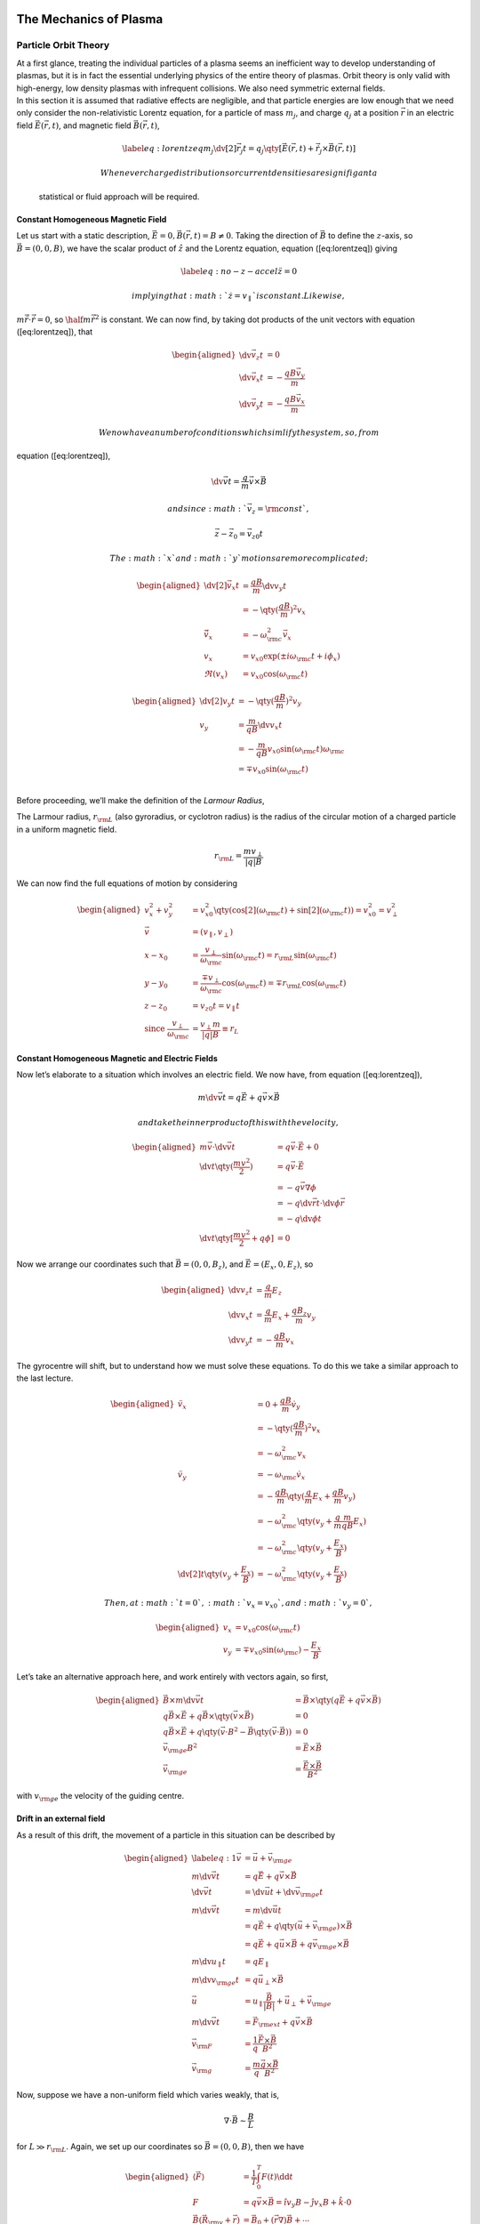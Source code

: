 The Mechanics of Plasma
=======================

Particle Orbit Theory
---------------------

| At a first glance, treating the individual particles of a plasma seems
  an inefficient way to develop understanding of plasmas, but it is in
  fact the essential underlying physics of the entire theory of plasmas.
  Orbit theory is only valid with high-energy, low density plasmas with
  infrequent collisions. We also need symmetric external fields.
| In this section it is assumed that radiative effects are negligible,
  and that particle energies are low enough that we need only consider
  the non-relativistic Lorentz equation, for a particle of mass
  :math:`m_j`, and charge :math:`q_j` at a position :math:`\vec{r}` in
  an electric field :math:`\vec{E}(\vec{r}, t)`, and magnetic field
  :math:`\vec{B}(\vec{r}, t)`,

  .. math::

     \label{eq:lorentzeq}
       m_j \dv[2]{\vec{r}_j}{t} = q_j \qty[ \vec{E}(\vec{r},t) + \dot{\vec{r}_j} \times \vec{B}(\vec{r}, t) ]

   Whenever charge distributions or current densities are signifigant a
  statistical or fluid approach will be required.

Constant Homogeneous Magnetic Field
~~~~~~~~~~~~~~~~~~~~~~~~~~~~~~~~~~~

Let us start with a static description,
:math:`\vec{E} = 0, \vec{B}(\vec{r},
t) = B \neq 0`. Taking the direction of :math:`\vec{B}` to define the
:math:`z`-axis, so :math:`\vec{B} = (0,0,B)`, we have the scalar product
of :math:`\hat{z}` and the Lorentz equation, equation ([eq:lorentzeq])
giving

.. math::

   \label{eq:no-z-accel}
     \ddot{z} = 0

 implying that :math:`\dot{z} = v_{\parallel}` is constant. Likewise,
:math:`m
\ddot{\vec{r}} \cdot \dot{\vec{r}} = 0`, so
:math:`\half m \dot{\vec{r}}^2` is constant. We can now find, by taking
dot products of the unit vectors with equation ([eq:lorentzeq]), that

.. math::

   \begin{aligned}
     \dv{\vec{v}_z}{t}                & = 0                                                            \\
     \dv{\vec{v}_x}{t}                & = -\frac{q B \vec{v}_y}{m}                                     \\
     \dv{\vec{v}_y}{t}                & = - \frac{q B \vec{v}_x}{m}\end{aligned}

 We now have a number of conditions which simlify the system, so, from
equation ([eq:lorentzeq]),

.. math:: \dv{\vec{v}}{t} = \frac{q}{m} \vec{v} \times \vec{B}

 and since :math:`\vec{v}_z = {\rm const}`,

.. math:: \vec{z} - \vec{z}_0 = \vec{v}_{z0}t

 The :math:`x` and :math:`y` motions are more complicated;

.. math::

   \begin{aligned}
     \dv[2]{\vec{v}_x}{t}             & = \frac{qB}{m} \dv{v_y}{t}                                                                      \\
                                      & = - \qty( \frac{q B}{m})^2 v_x                                                                  \\
     \ddot{\vec{v}}_x                 & = - \omega_{\rm c}^2 \vec{v}_x                                                                  \\
     v_x                              & = v_{x0} \exp( \pm i \omega_{\rm c} t + i \phi_x)                                               \\
     \Re(v_x)                         & = v_{x0} \cos( \omega_{\rm c} t)\end{aligned}

.. math::

   \begin{aligned}
     \dv[2]{v_y}{t}                   & = - \qty(\frac{qB}{m})^2 v_y                                                                    \\
     v_y                              & = \frac{m}{qB} \dv{v_x}{t}                                                                      \\
                                      & = - \frac{m}{qB} v_{x0} \sin( \omega_{\rm c} t) \omega_{\rm c}                                  \\
                                      & = \mp v_{x0} \sin( \omega_{\rm c} t )                                                           \\
                        \end{aligned}

Before proceeding, we’ll make the definition of the *Larmour Radius*,

The Larmour radius, :math:`r_{\rm L}` (also gyroradius, or cyclotron
radius) is the radius of the circular motion of a charged particle in a
uniform magnetic field.

.. math:: r_{\rm L} = \frac{m v_{\perp}}{|q|B}

We can now find the full equations of motion by considering

.. math::

   \begin{aligned}
     \nonumber
                        v_x^2 + v_y^2 & = v_{x0}^2 \qty( \cos[2](\omega_{\rm c} t) + \sin[2]({\omega_{\rm c}t}) ) = v_{x0}^2 = v_{\perp}^2 \\ \nonumber
     \vec{v}                          & = (v_{\parallel}, v_{\perp})                                                              \\ 
     x - x_0                          & = \frac{v_{\perp}}{\omega_{\rm c}} \sin(\omega_{\rm c}t)     = r_{\rm L} \sin(\omega_{\rm c} t)  \\
     y - y_0                          & = \frac{\mp v_{\perp}}{\omega_{\rm c}} \cos(\omega_{\rm c}t)   =\mp r_{\rm L} \cos(\omega_{\rm c} t)  \\ 
     z - z_0 &= v_{z0} t = v_{\parallel} t \\
   \nonumber
   \text{since }  \frac{v_{\perp}}{\omega_{\rm c}}    & = \frac{v_{\perp}m}{|q|B} \equiv
     r_L\end{aligned}

Constant Homogeneous Magnetic and Electric Fields
~~~~~~~~~~~~~~~~~~~~~~~~~~~~~~~~~~~~~~~~~~~~~~~~~

Now let’s elaborate to a situation which involves an electric field. We
now have, from equation ([eq:lorentzeq]),

.. math:: m \dv{\vec{v}}{t} = q\vec{E} + q \vec{v} \times \vec{B}

 and take the inner product of this with the velocity,

.. math::

   \begin{aligned}
   \nonumber m\vec{v}\cdot \dv{\vec{v}}{t}             & = q \vec{v} \cdot \vec{E} + 0                 \\
   \nonumber \dv{t} \qty(\frac{mv^2}{2})          & = q \vec{v} \cdot \vec{E}                     \\
   \nonumber                                      & = - q \vec{v} \nabla \phi                     \\
   \nonumber                                      & = -q \dv{\vec{r}}{t} \cdot \dv{\phi}{\vec{r}} \\
   \nonumber                                      & = -q \dv{\phi}{t}                             \\
   \nonumber  \dv{t} \qty[ \frac{mv^2}{2}+q \phi] & = 0 \end{aligned}

Now we arrange our coordinates such that :math:`\vec{B}=(0,0, B_z)`, and
:math:`\vec{E} = (E_x, 0, E_z)`, so

.. math::

   \begin{aligned}
   \dv{v_z}{t} & = \frac{q}{m} E_z                                              \\
   \dv{v_x}{t} & = \frac{q}{m} E_x + \frac{qB_z}{m} v_y                         \\
   \dv{v_y}{t} & = - \frac{qB}{m} v_x \end{aligned}

The gyrocentre will shift, but to understand how we must solve these
equations. To do this we take a similar approach to the last lecture.

.. math::

   \begin{aligned}
   \ddot{v}_x  & = 0 + \frac{qB}{m} \dot{v}_y                                   \\
               & = - \qty(\frac{qB}{m})^2 v_x                                   \\
               & = - \omega_{\rm c}^2 v_x                                       \\
   \ddot{v}_y  & = -\omega_{\rm c} \dot{v}_x                                    \\
               & = - \frac{qB}{m} \qty( \frac{q}{m} E_x + \frac{qB}{m} v_y )    \\
               & = -\omega_{\rm c}^2 \qty( v_y + \frac{q}{m} \frac{m}{qB} E_x ) \\
               & = - \omega_{\rm c}^2 \qty( v_y + \frac{E_x}{B} )               \\
   \dv[2]{t}\qty( v_y + \frac{E_x}{B} ) &= - \omega_{\rm c}^2 \qty( v_y + \frac{E_x}{B} ) \end{aligned}

 Then, at :math:`t=0`, :math:`v_x = v_{x0}`, and :math:`v_y=0`,

.. math::

   \begin{aligned}
   v_x &= v_{x0} \cos(\omega_{\rm c} t) \\
   v_y &= \mp v_{x0} \sin(\omega_{\rm c}) - \frac{E_x}{B} \end{aligned}

Let’s take an alternative approach here, and work entirely with vectors
again, so first,

.. math::

   \begin{aligned}
   \vec{B} \times m \dv{\vec{v}}{t} &= \vec{B} \times \qty(q \vec{E} + q \vec{v} \times \vec{B})  \nonumber \\
   q \vec{B} \times \vec{E} + q \vec{B} \times \qty( \vec{v} \times \vec{B}) &= 0  \nonumber \\
   q \vec{B} \times \vec{E} + q \qty(\vec{v} \cdot B^2 - \vec{B} \qty( \vec{v} \cdot \vec{B})) &= 0  \nonumber\\
   \vec{v}_{\rm ge} B^2 &= \vec{E} \times \vec{B}  \nonumber\\
   \vec{v}_{\rm ge} &= \frac{\vec{E} \times \vec{B}}{B^2} \end{aligned}

with :math:`v_{\rm ge}` the velocity of the guiding centre.

Drift in an external field
~~~~~~~~~~~~~~~~~~~~~~~~~~

As a result of this drift, the movement of a particle in this situation
can be described by

.. math::

   \begin{aligned}
     \label{eq:1}
     \vec{v} &= \vec{u} + \vec{v}_{\rm ge} \\
   m \dv{\vec{v}}{t} &= q\vec{E} + q \vec{v} \times \vec{B} \\
   \dv{\vec{v}}{t} &= \dv{\vec{u}}{t} + \dv{\vec{v}_{\rm ge}}{t} \\
   m \dv{\vec{v}}{t} &= m \dv{\vec{u}}{t} \\ &= q \vec{E} + q \qty( \vec{u} + \vec{v}_{\rm ge}) \times \vec{B}\\
   &= q \vec{E} + q \vec{u} \times \vec{B} + q \vec{v}_{\rm ge} \times \vec{B} \\
   m \dv{u_{\parallel}}{t} &= q E_{\parallel} \\
   m \dv{v_{\rm ge}}{t} &= q \vec{u}_{\perp} \times \vec{B} \\
   \vec{u} &= u_{\parallel} \frac{\vec{B}}{|B|} + \vec{u}_{\perp} + \vec{v}_{\rm ge} \\
   m \dv{\vec{v}}{t} &= \vec{F}_{\rm ext} + q \vec{v} \times \vec{B} \\
   \vec{v}_{\rm F} &= \frac{1}{q} \frac{\vec{F} \times \vec{B}}{B^2} \\
   \vec{v}_{\rm g} &= \frac{m}{q} \frac{\vec{g} \times \vec{B}}{B^2}\end{aligned}

Now, suppose we have a non-uniform field which varies weakly, that is,

.. math:: \nabla \cdot \vec{B} \sim \frac{B}{L}

for :math:`L \gg r_{\rm L}`. Again, we set up our coordinates so
:math:`\vec{B} = (0,0, B)`, then we have

.. math::

   \begin{aligned}
     \langle \vec{F} \rangle &= \frac{1}{T} \int_0^T F(t) \dd{t} \\
   F &= q \vec{v} \times \vec{B} = \hat{\imath} v_y B - \hat{\jmath} v_x B + \hat{k} \cdot 0 \\
   \vec{B}(\vec{R}_{\rm v}+\vec{r}) &= \vec{B}_0 + ( \vec{r} \nabla ) \vec{B} + \cdots \\
   B &= B_0 + (\vec{r} \nabla) B \\
   B &= B_0 + y \cdot \pdv{y} B \\
   F_x &= q v_y B \\
   &= q v_y (B_{0z} +y \pdv{y}B) \\
   F_y &= -q v_x B \\ &= q v_x ( B_{0z} + y \pdv{B}{y} )\end{aligned}

 Now, using the results from earlier, for the unperturbed situations,

.. math::

   \begin{aligned}
     F_x &= \mp q v_{x0} \sin( \omega_{\rm c} t ) \qty( B_{0z} \pm \frac{v_{x0}}{\omega_{\rm c}} \cos(\omega_{\rm c} t) \pdv{B}{y} ) \\
   F_y &= - q v_{x0} \cos( \omega_{\rm c} t) \qty( B_{0z} \pm \frac{v_{x0}}{\omega_{\rm c}} \cos(\omega_{\rm c} t) \pdv{B_z}{y} )\end{aligned}

 Then, knowing,

.. math::

   \begin{aligned}
     \langle \sin(\omega_{\rm c}t) \rangle &= 0 \\
   \langle \cos(\omega_{\rm c}t) \rangle &= 0 \\
   \langle \sin(\omega_{\rm c} t) \cos( \omega_{\rm c} t) \rangle &= 0 \\
   \langle \cos(\omega_{\rm c} t) \cos( \omega_{\rm c} t) \rangle &= \half \end{aligned}

 so

.. math::

   \begin{aligned}
     \langle F_x \rangle &= 0 \\
   \langle F_y \rangle &= -q \frac{v_{x0}^2}{\omega_{\rm c}} \langle \cos[2](\omega_{\rm c}t) \rangle \pdv{B}{y} \\
   &= \mp q \frac{v_{\perp}^2}{2 \omega_{\rm c}} \pdv{B}{y} \\
   \langle F \rangle &= \mp q \frac{v_{\perp}^2}{2 \omega_{\rm c}} \nabla |\vec{B}| \\
   v_{\rm ge} &= \frac{1}{q} \mp q \frac{v_{\perp}^2}{2 \omega_{\rm c}} \frac{\nabla |\vec{B}| \times \vec{B}}{B^2} \\
   &= \pm \frac{v_{\perp}^2}{2 \omega_{\rm c}} \frac{\vec{B} \times \nabla|\vec{B}|}{B^2}\end{aligned}

Inhomogeneous Magnetic Fields
~~~~~~~~~~~~~~~~~~~~~~~~~~~~~

In practice magnetic fields are rarely uniform, but are generally space-
and time-dependent. Normally this would lead to a numerical treatment
being required, but there are cases where it is possible to calculate
the variation analytically, by assuming the inhomogeneity to be small.

First, consider the case when a particle moves only parallel to the
magnetic field lines. The central force experienced by the particle will
be

.. math::

   \label{eq:centralforceinhommag}
     \vec{F}_{\rm cent} = \frac{m v_{\parallel}^2}{R_{\rm c}} \hat{R}_{\rm c}

 with :math:`R_{\rm c}` being the radius of curvature that the particle
is moving on. Now, we introduce the quantity

.. math:: \hat{B} \cdot \nabla := \pdv{S}

 as the directional derivative along a field line, which is the rate of
change of the magnetic field along the direction :math:`\hat{B}`, so

.. math::

   \begin{aligned}
     \frac{\vec{R}_{\rm c}}{R_{\rm c}^2} &= - \pdv{S} \qty(
     \frac{\vec{B}}{B} ) \\&= - \frac{1}{B} \pdv{\vec{B}}{S} + \frac{\vec{B}}{B^2} \pdv{B}{S} \\
   &= - \frac{1}{B^2} \qty( \vec{B} \cdot \nabla) \vec{B} + \frac{\vec{B}}{B^2} \pdv{B}{S} \\\end{aligned}

 then, returning to the force equation, ([eq:centralforceinhommag]),
and, since the particle is moving along lines of constant field
strength, so that :math:`\pdv{B}{S}=0,`

.. math::

   \label{eq:centforceinhommag2}
     \vec{F}_{\rm cent} = - \frac{mv_{\parallel}^2}{B^2} (\vec{B} \cdot \nabla) \vec{B}

 and the curvature drift velocity is then

.. math::

   \begin{eq:curvedriftvelinhommag}
   \vec{v}_{\rm D} = \frac{1}{q} \frac{\vec{F}_{\rm cent} \times \vec{B}}{B^2} = \frac{m v_{\parallel}^2}{q B^4} \qty( \vec{B} \times (\vec{B} \cdot \nabla) \vec{B} )

 and

.. math::

   \label{eq:curvedriftradinhom}
   \vec{v}_{\rm R} = \frac{m v_{\parallel}^2}{q B^2} \frac{\vec{R}_{\rm c} \times \vec{B}}{R_{\rm c}^2}

 Now, in reality there is a gradient (:math:`\nabla \vec{B}`) drift
which accompanies the curvature drift, as :math:`\vec{B}` must decrease
with radius. This is because, in a vacuum we require
:math:`\nabla \times \vec{B}
= 0` (law of conservation of energy) and
:math:`\nabla \cdot \vec{B} = 0` (Gauss’s Law). Expressing the problem
in cylindrical coorinates it is trivial to see that
:math:`\nabla \times \vec{B}` can only have an :math:`z`-component. Now,

.. math:: \vec{B} = (0, B_{\theta}, 0)

 so,

.. math::

   ( \nabla \times \vec{B} )_z = \frac{1}{r} \pdv{r} (r B_{\theta}) =
   0

 and so :math:`B_{\theta}\sim\frac{1}{r}`. Hence,
:math:`B = B_{\theta} \sim
\frac{1}{R_{\rm c}}`, and,
:math:`\frac{\nabla B}{B} = - \frac{\vec{R}_{\rm
    c}}{R_{\rm c}^2}`. Using the gradient drift expression from earlier,

.. math::

   \label{eq:2}
     \vec{v}_{\nabla B} = \pm \frac{v_{\perp}^2}{\alpha \omega_{\rm c}} \frac{\vec{B} \times \nabla B}{B^2}

 and then substituting the :math:`\nabla B` due to the curvature,

.. math::

   \label{eq:3}
     \vec{v}_{\nabla B} = \pm \frac{v_{\perp}^2}{2 \omega_{\rm c}} \frac{\vec{R}_{\rm c} \times \vec{B}}{R_{\rm c}^2 B} = \half \frac{m v_{\perp}^2}{q} \frac{\vec{R}_{\rm c} \times \vec{B}}{R_{\rm c}^2 B^2}

 Then, the combined shift is

.. math::

   \label{eq:4}
     \vec{v}_{\rm D} = \vec{v}_{R} + \vec{v}_{\nabla R} = \frac{m}{q} \frac{\vec{R}_{\rm c} \times \vec{B}}{R_{\rm c}^2 B^2} \qty( v_{\parallel}^2 + \half v_{\perp}^2 )

 so the total drift due to a non-uniform field is perpendicular to both
:math:`R_{\rm c}` and :math:`\vec{B}`, and so in dipole fields we have
drift which is perpendicular to both :math:`R_{\rm c}` and
:math:`\vec{B}`, and the drift is charge-dependent, so there is a
current, which is known as the *ring current*.

Magnetic Mirroring
~~~~~~~~~~~~~~~~~~

Consider a non-uniform magnetic field, primarily in the
:math:`z`-direction, which has a magnitude which varies in the
:math:`z`-direction. Let the field be axisymmetric, such that
:math:`B_{\theta}=0`, and :math:`\pdv{\theta}\cdot
B=0`. Since the field lines converge and diverge, :math:`B_r \neq 0`.

in 1,2,3 (7,-) .. controls (3,-) and (2,-) .. (-1,-); (7,) .. controls
(3,) and (2,) .. (-1,); (-2,0) – (8,0) node [right] :math:`z`; (-1,0) –
(-1,1) node [midway, left] :math:`r`;

From :math:`\nabla \cdot \vec{B} = 0` we have

.. math:: \frac{1}{r} \pdv{r} (r B_r) + \pdv{B_z}{z} = 0

If :math:`\pdv{B_z}{z}` at :math:`r=0` is given, and doesn’t change much
with :math:`r` we have the relation

.. math::

   r B_r = - \int_0^r r \pdv{B_z}{z} \dd{r} \approx \half r^2
   \pdv{B_z}{z} \eval_{r=0}

 The variation of :math:`B` with :math:`r` causes a :math:`\nabla B`
drift of the guiding centre about the axis of symmetry, but there is no
radial :math:`\nabla B` drift, as :math:`\pdv{B}{\theta}=0`. The Lorentz
force is then

.. math::

   \label{eq:mirroringlorentz}
     \vec{F} = q
     \begin{bmatrix}
       v_{\theta} B_z - v_z B_{\theta} \\ - v_r B_z + v_z B_r \\ v_r B_{\theta} - v_{\theta} B_r
     \end{bmatrix}

 If :math:`B_{\theta}=0` two terms are equal to zero, and as
:math:`r \to 0`, :math:`B_r
\to 0`, since :math:`B_r` vanishes on the axis. When it doesn’t vanish
the azimuthal force leads to a drift in the radial direction. This drift
makes the guiding centres follow the magnetic field lines. Consider the
:math:`z`-component of ([eq:mirroringlorentz]),

.. math:: F_z = -q v_{\theta} B_r = \half q v_{\theta} r \pdv{B_z}{z}

 averaging over a gyration,

.. math::

   \ev{F_z} = \mp \half q v_{\perp} r_{\rm L} \pdv{B_z}{z} = \mp \half
   q \frac{v_{\perp}}{\omega_{\rm c}} \pdv{B_z}{z}

 Now, making a definition,

.. math:: \mu := \half \frac{m v_{\perp}^2}{B}

The force can then be written

.. math::

   \label{eq:5}
     \vec{F}_{\parallel} = - \mu \pdv{B}{S} = - \mu \nu_{\parallel} B

 Now we can consider the component of the equation of motion along
:math:`\vec{B}`,

.. math:: m \dv{v_{\parallel}}{t} = - \mu \pdv{B}{S}

 then multiplying by :math:`v_{\parallel}`,

.. math::

   \begin{aligned}
     m v_{\parallel} \pdv{v_{\parallel}}{t} &= - \mu \pdv{B}{S} v_{\parallel} \\ &= - \mu \pdv{B}{S} \cdot \dv{S}{t} \\ &= -\mu \dv{B}{t}\end{aligned}

 Here :math:`\dv{B}{t}` is the variation of :math:`B` as seen by the
particle; :math:`\vec{B}` itself is constant. Since
:math:`\frac{mv^2}{2}` is constant, due to conservation of energy, we
have

.. math::

   \dv{t} \frac{mv^2}{2} = \dv{t} \qty( \frac{mv_{\parallel}^2}{2} +
   \frac{m v_{\perp}^2}{2} ) = \dv{t} \qty( \half mv_{\perp}^2 + \mu
   B)=0

 since

.. math:: m v_{\parallel} \dv{v_{\parallel}}{t} = \dv{t} \qty( \frac{mv^2}{2} ) = - \mu \dv{B}{t}

 so

.. math::

   - \mu \dv{B}{t} + \dv{t} \qty( \mu B ) = 0 \Leftrightarrow
   \dv{\mu}{t} = 0

 and thus the magnetic moment is a conserved quantity, and is invariant
in time. This invariance allows a plasma to be confined through magnetic
mirrors.

| As the particle moves from the weak field region into the strong-field
  region, :math:`v_\perp` must increase in order that :math:`\mu` stay
  constant. Since :math:`v_\perp^2 + v_\parallel^2` is constant, it
  follows that :math:`v_\parallel` must decrease, eventually to
  :math:`0`. Eventually the particle will be reflected back towards the
  weak-field region. We can then associate a force,
  :math:`F_{\parallel}`, or the *mirror force* with this action, and the
  plasma is magnetically trapped between two magnetic mirrors.
| The trapping is not, however, perfect. If a particle has
  :math:`v_{\perp}=0` it will have no :math:`\mu`, and so will not feel
  a mirror force. As a result, at small
  :math:`\frac{v_{\perp}}{v_{\parallel}}` we expect that there will be
  some escape of particles.
| Consider a particle with :math:`v_{\parallel,0}`
  and\ :math:`v_{\perp,0}` initially in the region :math:`B_{\rm min}`.
  By conservation of :math:`\mu`,

  .. math::

     \frac{1}{2} \frac{m v_{\perp,0}^2}{B_{\rm min}} = \half \frac{m
       v_{\perp}^{\prime 2}}{B_{\rm max}}

   Then, by conservation of :math:`v_{\perp}^2 + v_{\parallel}^2`,

  .. math:: v_0^2 = v_{\perp,0}^2 + v_{\parallel,0}^2 = v_{\perp}^{\prime 2} + v_{\parallel}^{\prime 2}

   and so

  .. math::

     \frac{B_{\rm min}}{B_{\rm max}} = \frac{v_{\perp,
         0}^{2}}{v_{\perp,0}^{\prime 2}} = \frac{v_{\perp,0}}{v_0^2} =
     \sin[2](\theta)

   so

  .. math:: \sin(\theta) := \frac{v_{\perp}}{v_0}

   We can now use :math:`\theta` to describe whether the particle
  escapes from, or is trapped by, the magnetic field.

.. math::

   \label{eq:6}
     \sin[2](\theta) = 
     \begin{cases}
       < \frac{B_{\rm min}}{B_{\rm max}} & \text{escape} \\
   > \frac{B_{\rm min}}{B_{\rm max}} & \text{trapped}
     \end{cases}

Adiabatic Invariants
~~~~~~~~~~~~~~~~~~~~

In a classical system which experiences a periodic motion, the action
integral taken over one period of the motion will be constant. That is

.. math:: \oint \vec{p} \dd{\vec{q}} = \text{constant}

If a slow change occurs in the system, such that the motion is (just)
non-periodic, the constant of the motion does not change, and is called
adiabatically invariant. The slow change is qualified by a change takes
longer than one period of the underlying motion, so that the action is
well-defined (although the integral is strictly no longer a closed loop
integral).

The First Adiabatic Invariant
^^^^^^^^^^^^^^^^^^^^^^^^^^^^^

The first adaibatic invariant of a plasma involves the Larmour gyration,
so

.. math::

   \label{eq:7}
     \oint \vec{p} \dd{\vec{q}} = \oint m v_{\perp} r_{\rm L} \dd{\phi} = 2 \pi m v_{\perp} r_{\rm L} = 4 \pi \frac{m}{\abs{q}} \mu

 The magnetic moment, :math:`\mu`, will be conserved when the variation
time, :math:`\Delta t` of the magnetic field, :math:`B`, is long,
i.e. \ :math:`\Delta t
\omega_{\rm c} \gg 1`. Otherwise the magnetic moment is not conserved.

The Second Adiabatic Invariant
^^^^^^^^^^^^^^^^^^^^^^^^^^^^^^

The second adiabatic invariant involves the periodic oscillation of
plasma particles between magnetic mirrors. This time

.. math::

   \label{eq:8}
     \oint m v_{\parallel} \dd{S} = \text{constant}

 Since the guiding centre drifts across field lines, however, the motion
is not exactly periodic, and so the motion is adiabatically invariant.
This is also longitudinally invariant :math:`J`, defined as the
half-cycle between the two mirror points, :math:`a` and :math:`b`, with

.. math:: J= \int_a^b v_{\parallel} \dd{S}

 with :math:`S` a path along a field line. :math:`J`-invariance is
violated in *transit-time magnetic pumping*, a method for heating a
plasma. This is done by moving :math:`a` and :math:`b` over time to
increase the :math:`v_{\parallel}` as the particles approach the mirror
points.

The Bulk Properties of Plasma
=============================

Plasma is the “fourth state of matter”. It refers to a state containing
enough free charges for its dynamics to be dominated by long-range
Coloumb forces, rather than shorter-range binary collisions [1]_. The
presence of charge carriers in the matter cause a plasma to interact
strongly with electromagnetic fields.

Producing a Plasma
------------------

There are a number of approaches to producing a plasma in the lab:

#. **photoionisation**—for this we need photons with sufficient energy
   to remove electrons from the neutral species, e.g. 13.6 eV for
   Hydrogen, 24.6 eV for Helium, and 15.6 eV for molecular nitrogen. All
   of these energies lie within the ultraviolet region of the
   electromagnetic spectrum. The existence of long-lived, metastable
   states can help with ionisation processes (He has two, at 19.8 eV
   (with a half-life of 700s), and 20.61 eV; :math:`{\rm H}_{2}` at
   11.75 eV (:math:`10^{-3} {\rm s}`), and H at 0.52 eV (1 month).)

#. **electron impact**—for this we accelerate any free electrons (for
   example, the seed electrons) in an electric field until they reach
   the ionising threshold. This process makes use of the Townsend
   process, where :math:`N` electrons move along the :math:`x`-axis in
   the presence of a uniform electric field, :math:`E`; then
   :math:`\delta N` electrons are produced by electron-impact ionisation
   in a distance :math:`\dif x`, according to

   .. math::

      \label{eq:townsend}
          \delta N = \alpha_{{\rm T}} N \dif{x}

    with :math:`\alpha_{{\rm T}}` being the ionisation co-efficient.
   Thus,

   .. math::

      \label{eq:townsendint}
          N(x) = N_0 \exp(\alpha_{\rm T} x)

| For this lecture course, we shall assume that the plasma is 100 %
  ionised, i.e. there shall be no plasma-neutral interaction.

Basic Physics of Plasmas
------------------------

Electrical Neutrality and the Debye Length
~~~~~~~~~~~~~~~~~~~~~~~~~~~~~~~~~~~~~~~~~~

Suppose we have a gas of electrons and protons, i.e. a Hydrogen plasma,
at a temperature, :math:`T`. Consider the situation where a random
fluctuation of the electron population exposes some positive particles,
thus an unbalanced positive charge. Exposing an unbalanced positve
charge will cause a net movement of negative charge (in the form of
electrons) to move towards the positive charge. What is the associated
scale length for this process; can this be made consistent with
thermodynamics?

(-2, 1) – (2, 1); (-2, -1) – (2,-1);

(-1, 1) – (-1, -1); ( 1, 1) – ( 1, -1);

(-1, 1) rectangle (1, -1); (0,0) node [text centered] Zone of depletion;
(-1.5, 1.2) node [text centered] neutral; (1.5, 1.2) node [text
centered] neutral; (0, -1.2) node [text centered] positive;

The average kinetic energy of the electrons is
:math:`E = \frac{1}{2} k_{B
}T`. The fluctuation in the electron denisty leaves behind an unbalanced
charge, and therefore an associated electric potential :math:`\phi`.
Poisson’s equation says

.. math:: \nabla^2 \phi = - \frac{ne}{\epsilon_{0}}

 with :math:`n` being the number density. So in one dimension,

.. math:: \frac{\difp{2} {\phi}}{\dif x^2} = - \frac{ne}{\epsilon_0}

 which has a solution

.. math:: \phi(x) = {\rm const} - \frac{nex^2}{2 \epsilon_0}

 Note that symmetry rules out a linear term in :math:`x`. Then we have
boundary conditions: :math:`\phi(x=\pm d) = 0`. Applying these boundary
consitions means that

.. math:: \frac{ned^2}{2\epsilon_0} = {\rm const}

; ; ;

Now recall that we want to create this region via a small thermal
fluctuation; therefore we need :math:`\frac{1}{2} k_{B}T` to be the
maximum energy of the electrons, and to be the maximum potential energy
of the well (otherwise the electrons can’t escape.) Hence
:math:`\frac{ned^2}{2\epsilon_0} e = \frac{1}{2} k_BT`, and so

.. math:: d =\left[ \frac{\epsilon_0 k_BT}{ne^2} \right]^{\frac{1}{2}} = \lambda_{\rm D}

 which is the Debye length, which is conventially denoted
:math:`\lambda_{{\rm D}}`. And this is the characteristic screening
length for unbalanced charges.

The Debye length in a plasma is the characteristic screening length for
an unbalanced charge, which is dictated by the kinetic energy of the
plasma.

.. math:: \lambda_{\rm D} = \qty[ \frac{\epsilon_0 \kbolt T}{ne^2}]^{\frac{1}{2}}

+------------------------+---------------------------------+------------------------------------------+-----------------------------------+---------------------------------+
| Plasma                 | Density (:math:`\meter^{-3}`)   | Electron temperature (:math:`\kelvin`)   | Magnetic Field (:math:`\tesla`)   | Debye Length (:math:`\meter`)   |
+========================+=================================+==========================================+===================================+=================================+
| Solar core             | :math:`10^{32}`                 | :math:`10^7`                             | -                                 | :math:`10^{-11}`                |
+------------------------+---------------------------------+------------------------------------------+-----------------------------------+---------------------------------+
| Tokamak                | :math:`10^{20}`                 | :math:`10^7`                             | 10                                | :math:`2.10 \e{-5}`             |
+------------------------+---------------------------------+------------------------------------------+-----------------------------------+---------------------------------+
| Hot interstellar gas   | :math:`10^6`                    | :math:`10^4`                             | :math:`10^{-10}`                  | :math:`10`                      |
+------------------------+---------------------------------+------------------------------------------+-----------------------------------+---------------------------------+

The plasma parameter, :math:`N`, is the number of particles of a plasma
which are contained within the Debye sphere,

.. math:: N = n \lambda_{\rm D}^3

For a good plasma we want :math:`N \gg 1`. For the tokomak,
:math:`N \approx
1\e{6}`, for the interstellar gas, :math:`N \approx 1\e{9}`. So, the
Interstellar medium’s plasma is better than the tokomak’s.

Plasma Oscillation
~~~~~~~~~~~~~~~~~~

We know that the plasma is electrically neutral over scales around the
Debye Length, so there must be a restoring force driving the restoration
of charge neutrality. This will produce oscillations about an
equilibrium point (think of a swing).

| In the simplest case is a perturbation in the electron number density,
  holding the ions stationary, and ignoring thermal effects. Here ions
  represent a perfectly balancing positive charge density, matching the
  electrons in equilibrium.
| Let the electron number density be :math:`n_{\rm e}(x,t)`, and suppose
  :math:`n_{\rm e}(x,t) = n_0 + \delta n(x,t)`; a perturbation
  consisting of a constant, :math:`n_0`, and a small fluctuating
  component, :math:`\delta
  n(x,t)`. As in any continuum, the evolution of the mass density of a
  plasma is linked to the velocity field, and is given by the density
  conservation law:

  .. math::

     \label{eq:density-conservation}
         \frac{\partial n}{\partial t} + \nabla \cdot (n_{\rm e} \vec u) = 0

   so the change in the electron density over time, plus the flux of
  particles through a volume should be zero.

(0,0) circle (3); (4,1.7) node [black, right] Flux in … – (2,1.7);
(2.5,0) – (4,0) node[black, below, right, text width=3.5cm] and Flux out
are the only ways to change the internal density.;

Now, a change in electron population or density, relative to the
equilibrium, produced by an electric field is

.. math::

   \nabla \cdot \vec{E} = \frac{\rho_{\rm f}}{\epsilon_0} = \frac{-n_{\rm
       e}e}{\epsilon_0}

with :math:`\rho_{\rm f}` the free-charge density. How do electrons
respond to the electric field? We need the fluid momentum equation,
which is a restatement of the conservation of momentum,

.. math::

   \label{eq:fluidmom}
     m \underbrace{\left[ \frac{\partial \vec{v}_{\rm e}}{\partial t} + ( \vec{v_{\rm e}} \cdot \nabla) \vec{v}_{\rm e} \right]}_{\frac{{\rm D} \vec{v}}{{\rm D}t}} = -e \vec{E}

 with :math:`\frac{{\rm D} \vec{v}}{{\rm D}t}` being the advective
derivative,

.. math::

   \frac{\rm D}{{\rm D}t} := \frac{\partial}{\partial t} + \vec{v}
   \cdot \nabla

 Let us assume that the oscillation is a small perturbation on an
otherwise stationary (and therefore electric-field free) equilibrium.

.. math:: n_{\rm e} = n_0 + \underbrace{n_1(x,t)}_{{\rm small}}

 thus

.. math:: \vec{v} = \vec{v_0}+\vec{v_1}(\vec{x},t)

 and taking :math:`v_0 = 0`,

.. math:: \vec{E} = \vec{E_0} + \vec{E_1}(\vec{x}, t)

 with :math:`E_0 = 0` since the field is in equilibrium. We an now
perturb the full equations to see how our small distribution evolves:

.. math::

   \frac{\partial n_1}{\partial t} + \nabla \cdot (n_0 \vec{v_0}) =
   0  \tag{\star}

 So the momentum equation,

.. math:: \frac{\partial \vec{v_1}}{\partial t} = - \frac{e}{m} \vec{E_1}  \tag{\star \star \star}

 and

.. math:: \nabla \cdot \vec{E_1} = - \frac{n_1 e}{\epsilon_0} \tag{\star \star}

 Now, start by :math:`\frac{\partial \star}{\partial t} `,

.. math::

   \begin{aligned}
     \frac{\partial^2 n_1}{\partial t^2} + \nabla \cdot \left( n_0 
   \frac{\partial \vec{v_1} }{\partial t} \right) &= 0 \\
   \frac{\partial^2 n_1}{\partial t^2}+ \nabla \cdot \left( n_{0} \left( - \frac{e}{m} \vec{E_1} \right)\right) &=0 \\
   \frac{\partial^2 n_1}{\partial t^2} + n_0 (- \frac{e}{m}) \nabla \vec{E_1} &= 0  \\
   \frac{\partial^2 n_1}{\partial t^2} - \frac{n_0 e}{m} (- \frac{n_1 e}{\epsilon_0}) &= 0 \quad(\text{ by } \star \star)\\
   \frac{\partial^2 n_1}{\partial t^2} + \frac{n_0e^2}{\epsilon_0 m} n_1 &= 0\end{aligned}

.. math:: \ddot{n_1} + \omega_{\rm p}^2 n_1 = 0

.. math:: \omega_{\rm p}^2 = \frac{n_0 e^2}{\epsilon_0 m}

 Which is simple harmonic motion with fixed frequency
:math:`\omega_{\rm p}`, the plasma frequency, with
:math:`\nu_{\rm p} = 9 \sqrt{n_0}`. This is an oscillation, but not a
wave.

Plasma as a dielectric
~~~~~~~~~~~~~~~~~~~~~~

The plasma oscillation has consequences for the propogation of
electromagnetic radiation. The restoring force which produces the plasma
is a direct consequence of the plasma producing a displacement current.
It turns out that we can treat the plasma as a dielectric medium, and
that we can see this by considering the plasma’s repsonse to an
oscillating imposed electric field,

.. math:: E(t) = \hat{E} e^{-i\omega t}

 the plasma responce: consider a single particle,

.. math:: m \frac{\dif{v}}{\dif{t}} = -eE = -e \hat{E} \exp({-i \omega t})

 therefore,

.. math::

   v(t) = \frac{e}{i \omega m} \hat{E} \exp(-i \omega t) = \frac{e}{i
     \omega m} E(t)

 and the plasma particles oscillate in response, but not at the same
phase. Charges in motion constitute a current, so for the current
density we can write that

.. math::

   \begin{aligned}
    \vec{j} &= -n e \vec{v} = -ne \left( \frac{e}{i \omega m} \right) \vec{E}(t) \nonumber
    \\ &= \frac{ne^2}{i \omega m}\vec{E}(t) \end{aligned}

 Recall Maxwell’s equations for a dielectric:

.. math::

   \begin{aligned}
     \nabla \times \vec{H} = \frac{\partial \vec D}{\partial t}\end{aligned}

 with :math:`\vec{D}= \epsilon_{{\rm r}} \epsilon_0 \vec{E}`, and
:math:`\epsilon_{\rm r}` the relative permittivity of the dielectric.
The full Maxwell equation reads

.. math::

   \begin{aligned}
     \nabla \times \vec{H} &= \vec{j} + \frac{\partial \vec D}{\partial t}\end{aligned}

 in the plasma, and since :math:`\vec{D} = \epsilon_0 \vec{E}`,

.. math::

   \begin{aligned}
     \nabla \times \vec{H} = - \frac{n e^2}{i \omega m} \vec{E} - i \omega \epsilon_0 \vec{E}\end{aligned}

 and so :math:`\vec{E} \propto \exp(-i \omega t)`, and so,

.. math::

   \begin{aligned}
     \nabla \times \vec{H} &= - i \omega \left[ 1 - \frac{n e^2}{\epsilon_0 m \omega^2} \right] \epsilon_0 \vec{E} \\ &= -i \omega \epsilon \epsilon_0 \vec{E} \nonumber\end{aligned}

 just like a dielectric, where

.. math::

   \label{eq:epsilon}
     \epsilon = 1 - \frac{\omega^2_{\rm p}}{\omega^2}

 is the plasma dielectric constant. NB
:math:`\epsilon = \epsilon(\omega)`; what’s the connection with
refractive index?

.. math::

   \begin{aligned}
     \nabla \times \vec{H} &= -i \omega \epsilon \epsilon_0 \vec{E} \\
   \nabla \times (\nabla \times \vec{H}) &= -i \omega \epsilon \epsilon_0 \nabla \times \vec{E} \\ &= \nabla(\nabla \cdot H) - \nabla^2 H \\ &= - \nabla^2 \vec{H}\end{aligned}

 since :math:`\nabla \cdot \vec{H} = 0` in a plasma. So, using a complex
notation for waves. Now,
:math:`\nabla \times \vec{E} = - \frac{\partial \vec{B}}{\partial t}`,
and we will take :math:`\vec{B}= \mu_0 \vec{H}`, so,

.. math::

   \begin{aligned}
     - \nabla^2 \vec{H} &= -i \omega \epsilon \epsilon_0 \nabla \times \vec{E} \\ &= i \omega \epsilon \epsilon_0 \mu_0 \frac{\partial \vec{H}}{\partial t}\end{aligned}

 or

.. math::

   \label{eq:waveeqpropeminplasma}
     \nabla^2 \vec{H} + \frac{\omega^2}{c^2} \epsilon \vec{H} = 0

 which is the wave equation for the propagation of electromagnetic waves
in the plasma. There is then a dispersion relation,

.. math::

   \begin{aligned}
     \frac{\partial}{\partial t} & \to -i \omega \\
   \vec{\nabla} & \to i \vec{k}\end{aligned}

 so

.. math::

   \begin{aligned}
     -k^2 + \frac{\omega^2}{c^2}\epsilon &= 0 \\
   \frac{\omega}{k} &= \frac{c}{\epsilon^{\frac{1}{2}}}\end{aligned}

 so, :math:`\epsilon^{\frac{1}{2}}`, and the plasma refractive index is
then

.. math::

   \label{eq:plasmarefind}
     n_{\rm plasma} = \left[ 1 - \frac{\omega_{\rm p}^2}{\omega^2}\right]^{\frac{1}{2}}

 Hence, if :math:`\omega < \omega_{\rm p}`, the index is purely
imaginary, and there is no wave propagation. If
:math:`\omega > \omega_{\rm p}` waves can propagate, but they will be
affected. If :math:`\omega = \omega_{\rm
  p}`—as we see more closely in the full cold plasma treatment, this
represents wave absorption. The full dispersion relation can then be
written

.. math::

   \label{eq:plasmadispersion}
     \omega^2 = \omega_{\rm p}^2 + k^2c^2

Cold Magnetised Plasma Model
----------------------------

| We will generalise the dielectric concept into a plasma immersed in a
  uniform magnetic field, but again, we will ignore thermal fluctuations
  in comparison with other dynamics, i.e. a cold plasma. A cold plasma
  doesn’t need to have a low temperature, but must have the
  termodynamic-based dynamics dominated by another factor.
| Recall what happens when a moving charged particle encounters a
  uniform magnetic field,

  .. math::

     \label{eq:momentumelectron}
       m \vec{\dot{v}} &= q(\dot{\vec{v}} \times \vec{B})

   and assume that :math:`\vec{B}` lies in the
  :math:`\vec{\hat{z}}`-direction, then

  .. math:: \vec{B} = \vec{\hat{z}} B_0

   so

  .. math:: \dot{\vec{v}} = \frac{q}{m} \left[ \vec{v} \times ( \hat{\vec{z}} B_0) \right]

   so in components,

  .. math:: \dot{v_x} = \frac{q}{m} \left[ \dot{v_y}B_0 - \dot{v}_z 0\right] = \frac{q B_0}{m} v_y

  .. math:: \dot{v_y} = \frac{q}{m} \left[ \dot{v_z} 0 - \dot{v}_x B_0\right] = - \frac{q B_0}{m} v_x

  .. math:: \dot{v_z} = \frac{q}{m} 0 = {\rm const}

   so, defining the cyclotron frequency

  .. math::

     \label{eq:cyclotron}
       \omega_{\rm c} = \frac{|q|B}{m}

   and for electrons,
  :math:`\nu_{\rm c} = 28\ \giga \hertz\ \tesla^{-1}`, hence

  .. math:: \ddot{v}_{x} = \omega_{\rm c} \dot{v_y} = \omega_{\rm c} [-\omega_{\rm c} v_x]

   that is

  .. math:: \ddot{v}_x + \omega_{\rm c}^2 v_x = 0

   which is plane perpendicular to the charged particle (e.g. an
  electron), which will thus undergo circular motion. THis motion is,
  however, uniform along the field. The net effect is that the particle
  will describe a helix.
| ***Exercise**: Show that the magnetic field doesn’t change the
  particle’s energy. Hint, consider :math:`\vec{v} \cdot \dot{\vec{v}}`*
| Let’s now consider the general response of a plasma in both magnetic
  and electric fields. We need to include the positive ions and the
  electrons together, plus, since this is a plasma, we need to consider
  the collective effects, i.e. a fluid treatment. Let’s define the
  perturbation,

  .. math::

     \begin{aligned}
     n_{\rm s} & = n_0_{\rm s}+ n_1(\vec{x},t) \\
     \vec{v_{\rm s}} & = \vec{v_{0,{\rm s}}} + \vec{v_1}(\vec{x},t)\end{aligned}

   Now, under perturbation, we can linearlise the most important
  equations:

.. math::

   \begin{aligned}
     \frac{\partial n_{\rm s} }{\partial t} + \nabla \cdot \qty(n_{\rm s} \vec{v_{\rm s}}) &= 0 \\
     \dot{n_{\rm s}} + n_{0,{\rm s}} \nabla \cdot \vec{v}_{\rm s} &= 0 \end{aligned}

.. math::

   \begin{aligned}
   \frac{\partial v_{\rm s}}{\partial t} +  (\vec{v_{\rm s}} \cdot \nabla) \vec{v_{\rm s}} &= \frac{q_{\rm s}}{m_{\rm s}} \qty[ \vec{E_{\rm s}}+ \vec{v_{\rm s}}\times \vec{B} ]  \\  
   \dot{\vec{v}} &= \frac{q_{\rm s}}{m_{\rm s}} [ \vec{E_1}+\vec{v_{\rm F}}\times B_0 ] \end{aligned}

.. math::

   \begin{aligned}
   \vec{J} &= \sum_{\rm s} n_{\rm s} q_{\rm s}\vec{v_{\rm s}} \\ 
   J_1 &= \sum_{\rm s} n_{0,{\rm s}} q_s \vec{v_{1, \rm s}}\end{aligned}

Recall Maxwell’s equations

.. math::

   \begin{aligned}
     \nabla \times \vec{B} &= \mu_0 \vec{J} + \frac{1}{c^2} \frac{\partial \vec{E}}{\partial t} \\
   \nabla \times \vec{E} &= - \frac{\partial \vec{B}}{\partial t} \\
   \nabla \cdot \vec{E} &= \frac{\rho_{\rm f}}{\epsilon_0} \\
   \nabla \cdot \vec{B} &= 0\end{aligned}

 *Tactic*: If we have :math:`\vec{v}` in terms of :math:`\vec{E}`,
(:math:`\vec{v}(E)`), then,
:math:`\vec{J} = \vec{J}(\vec{v}) = \vec{J}(\vec{E})`, with
:math:`\vec{J} = \vec{\sigma} \vec{E}`, then if we have a conductivity
law we can move to a dielectric description.

.. math::

   \begin{aligned}
     \vec{v} &= \frac{q}{m} \qty[ \vec{E} + \vec{v} \times \vec{B_0}]\\
   -i \omega v_x &= \frac{q}{m} \qty[ E_x + v_yB_0] \\
   &= \frac{q}{m}E_x + \omega_cv_y \\
   -i \omega v_y &= \frac{q}{m}E_y - \omega_cv_x\end{aligned}

| so

  .. math::

     \begin{aligned}
       -i\omega v_x &= \frac{q}{m} E_x - \frac{\omega_c}{i \omega} \qty[ \frac{q}{m}E_y - \omega_cv_x] \\
     -i \omega v_x - \frac{\omega_c^2}{i \omega} v_x &= \frac{q}{m} E_x - \frac{q \omega_c}{i \omega m}E_y \\
     &= \frac{q}{m}\qty[E_x - \frac{\omega_c}{i \omega} E_y] \\
     \qty(1 - \frac{\omega_c^2}{\omega^2}) v_x &= - \frac{q}{i \omega m} \qty[E_x - \frac{\omega_c}{i \omega}E_y] \\
     \text{since } \qty(1- \frac{\omega_c^2}{c^2}) v_y &= - \frac{q}{i \omega m} \qty[ E_x + \frac{\omega_c}{i \omega} E_y] \\
     (1 - \frac{\omega_c^2}{\omega^2} \vec{v} &= M \cdot \vec{E} \\
     \vec{v} &= \frac{1}{\qty(1 - \frac{\omega_{c}^2}{\omega^2})} \cdot M \cdot \vec{E}\end{aligned}

   So, we know that we can get to this expression for
  :math:`\vec{J}`—how does this help? We now bring Maxwell’s equations
  into the mixture.

  .. math::

     \begin{aligned}
      \nabla \times \vec{E} &= \pdv{\vec{B}}{t} \\
     \nabla \times ( \nabla \times \vec{E}) &= - \nabla \times \qty( \pdv{\vec{B}}{t}) \\
     &= - \pdv{t} \qty(\nabla \times \vec{B}) \\
     &= - \pdv{t} \qty[\mu_0 \vec{J} + \frac{1}{c^2} \pdv{\vec{E}{t}}] \\
     &= - \pdv{t} \qty[\mu_0 \vec{\sigma} \cdot \vec{E} + \frac{1}{c^2} \pdv{\vec{E}}{t}]\end{aligned}

   We are interested in waves, where solutions are proportional to
  :math:`e^{i \vec{k}\cdot \vec{r} - i \omega t}`
| LHS:
| 

  .. math::

     \begin{aligned}
       \nabla \times (\nabla \times \vec{E}) &= - \vec{k} \times (\vec{k} \times \vec{E})\end{aligned}

   RHS:
| 

  .. math::

     \begin{aligned}
       i \omega \qty[ \mu_0 \vec{\sigma} \cdot \vec{E} - \frac{i \omega}{c^2} \vec{E}]\end{aligned}

   So, the full equation is

  .. math:: \vec{k} \times (\vec{k} \times \vec{E}) + \frac{\omega^2}{c^2} K \cdot \vec{E} &= 0

   with

  .. math:: K = I + \frac{i \sigma}{\epsilon_0 \omega}

   being the dielectric tensor.
| Define the generalised refractive index,

  .. math:: \vec{n}= \frac{\vec{k}c}{\omega}

   (a refractive index with “directional complications”),

  .. math:: \label{eq:genrefind} \vec{n} \times ( \vec{n} \times \vec{E} ) + K \cdot \vec{E} = 0

   To help to understand the significance of equation ([eq:genrefind]),
  let’s choose a geometry—let’s put
  :math:`\vec{B}_0 = \vec{\hat{z}} B_0`, and let’s take a wave in the
  :math:`\vec{\hat{x}}-\vec{\hat{z}}`-plane (with one component parallel
  to :math:`\vec{B}_0`, and one perpendicular),

  .. math::

     \begin{aligned}
       \vec{n} &= \hat{x} n \sin(\theta) + \hat{z} n \cos(\theta)\end{aligned}

   Then expand the vector cross-product
  :math:`\vec{n} \times (\vec{n} \times \vec{E})` for this choice of
  geometry.

  .. math::

     \begin{aligned}
       \begin{pmatrix}
     S-n^2 \cos^2\theta  & - iD & n^2 \cos(\theta) \sin(\theta) \\
     iD & S-n^2 & 0 \\
     n^2 \cos\theta \sin\theta & 0 & P- n^2 \sin^2 \theta
     \end{pmatrix}
     \begin{pmatrix}
       E_x \\ E_y \\ E_z
     \end{pmatrix}
     = 0\end{aligned}

   Where we have written

  .. math::

     \label{eq:dielectricten}
     K=
       \begin{pmatrix}
       S & -iD & 0 \\ iD & S & 0 \\ 0 & 0 & P  
       \end{pmatrix}

   Where

  .. math::

     \begin{aligned}
       S &= \frac{1}{2}(R+L) \\
       D &= \frac{1}{2}(R-L)\end{aligned}

   and

  .. math::

     \begin{aligned}
       R &= 1 - \sum_S \frac{\omega^2_{\rm P_s}}{\omega^2} \qty( \frac{\omega}{\omega+\epsilon_0 \omega_{\rm c_s}}) \\
     &= 1 - \frac{\omega_{\rm P}^2}{(\omega+\omega_{\rm C_+})(\omega-\omega_{\rm c^-})} \\
     L &= 1 - \sum_S \frac{\omega_{\rm P_s}^2}{\omega^2} \qty(\frac{\omega}{\omega-\epsilon_{\rm s} \omega_{\rm c_s}}) \\
     &= 1 - \frac{\omega_{\rm p}^2}{(\omega-\omega_{\rm c_+})(\omega+\omega_{\rm c_-})} \\
     \epsilon_{\rm s} &=
     \begin{cases}
       +1 & \text{ for positive ion } \\
       -1 & \text{ for negative electron}
     \end{cases} \\
     \omega_{\rm P}^2 &= \omega_{\rm P_+}^2 + \omega_{\rm P_{-}}^2 \\
     P &= 1 - \frac{\omega_{\rm P}}{\omega^2}\end{aligned}

   For a non-trivial electric field the determinant of the matrix must
  vanish, giving a relationship between :math:`\omega` and :math:`k` so
  th dispertion relation

  .. math::

     \label{eq:dispertionrelation}
       An^4 - Bn^2 + C = 0

   with

  .. math::

     \begin{aligned}
       A &= S \sin[2](\theta) + P \cos[2](\theta) \\
     B &= RL \sin[2](\theta) + PS (1 + \cos[2](\theta) \\
     C &= PRL\end{aligned}

   *N.B. There are two spherical cases, :math:`\theta=0`, and
  :math:`\theta= \frac{\pi}{2}`*.
| For the case :math:`\theta=0`, the propagation is parallel to
  :math:`B_0`, so

  .. math::

     \begin{pmatrix}
     S-n^2 & -iD & 0 \\
     iD & S-n^2 & 0 \\
     0 & 0 & P 
     \end{pmatrix}
     \begin{pmatrix}
       E_x \\ E_y \\ E_z
     \end{pmatrix} = 0

   i.e. :math:`(S-n^2)^2 - D^2 = 0` if :math:`E_x, E_y \neq 0` or
  :math:` P=0` if :math:`E_z\neq
  0`.
| When :math:`P=0` we have longitudinal plasma oscillations (just like
  before),

  .. math::

     \begin{aligned}
       n^2 = R & \frac{iE_x}{E_y} = - \frac{S-n^2}{D} = - \frac{S-R}{D} = 1 & \text{right circ. pol.} \\
     n^2 = L & \frac{i E_x}{E_y} = - \frac{S-n^2}{D} = - \frac{S-L}{D} = -1 & \text{left circ. pol.}\end{aligned}

   *N.B. Recall that
  :math:`S = \frac{1}{2} (R+L) \therefore S-R = \half{}(-R+L) = -D`
  etc.*
| When :math:`n^2 = R, L` we get circularly polarised transverse waves.
| :math:`n^2=R` has resonance at :math:`\omega = \omega_{\rm c_e}`,
  :math:`n^2=L` at :math:`\omega=\omega_{\rm c_i}`, which are the
  particle cyclotron frequencies where the particle naturally
  oscillates. :math:`R, L` has a cut-off when the numerator is zero,

  .. math::

     \label{eq:cutoff}
       \omega^2 \mp (\omega_{\rm re}-\omega_{\rm c_i}) \omega - (\omega_p^2 + \omega_{c_i}\omega_{c_e})=0

   i.e. at
  :math:`\omega \sim \mp \half \omega_{\rm c_e}+ \qty(\omega_{\rm p}^2 + \frac{1}{4}\omega_{c_{e}}^2)^{\frac{1}{2}}`.
  At the low-frequency limit, if :math:`\omega \ll \omega_{\rm c_i}`
  (the lowest natural frequency is :math:`\omega_{\rm c_i}`, then
  :math:`R \sim L \sim 1+ \frac{c^2}{c_A^2}`, where
  :math:`C_A^2 = \frac{B_0^2}{\mu_0\rho_0}` is the Alfven speed. The
  refractive index is :math:`n^2 = 1+\frac{c^2}{c_A^2}`, i.e.
  :math:`\omega^2 = \frac{k^2 c^2}{1 + \frac{c^2}{c_A^2}} \approx k^2c_A^2`
  which descripe non-dispersive Alfven waves (c.f. Magnetohydrodynamics
  later).

For :math:`\theta = \frac{\pi}{2}`, waves propagating perpendicular to
:math:`B_0`, the dispertion relation becomes

.. math:: Sn^4 - (RL + PS)n^2 +PRL = 0

 with two roots at :math:`n^2=P`, and :math:`n^2 = \frac{RL}{S}`.
Characteristics of these modes are best seen in a matrix system.

.. math::

   \label{eq:dispertion}
     \begin{pmatrix}
       S  & -iD   & 0 \\
       iD & S-n^2 & 0 \\
   0      & 0     & P-n^2
     \end{pmatrix}
     \begin{pmatrix}
       E_x \\ E_y \\ E_z
     \end{pmatrix} = 0

#. For :math:`E_x = E_y = 0`, and :math:`E_z \neq 0`, we have
   :math:`n^2=P`, i.e. we have the same dispertion relation as in the
   unmagnetic case. Note, :math:`\vec{k}\cdot \vec{E} = 0`, so we have
   transverse electormagnetic waves which are independent of
   :math:`B_0`, and :math:`E` is parallel to :math:`B_0`, so all motion
   is aligned with :math:`B_0`, and therefore

   .. math:: n^2 = P \qquad \text{(Ordinary mode, O-mode)}

    and the cutoff is at the plasma frequency, with no resonance.

#. Now suppose we consider :math:`E_z=0`, :math:`E_x, E_y \neq 0`, then
   :math:`n^2 = \frac{RL}{S}` in solution,

   .. math:: \frac{iE_x}{E_y} = - \frac{S-n^2}{D} = - \frac{D}{S}

    (first row gives :math:`SE_x - iD E_y = 0`). Hence the wave is
   partly longitudinal, and partly transverse, since both
   :math:`E_x, E_y \neq 0`, and thus
   :math:`\vec{k} \cdot \vec{E} \neq 0`. The fact that :math:`E` is
   perpendicular to :math:`B_0` means that same for the gyration about
   the magnetic field which is generated, so wave properties depend on
   :math:`B_0`,

   .. math:: n^2 = \frac{RL}{S} \qquad \text{(Extraordinary mode, X-mode)}

    the cutoff :math:`R=0` or :math:`L=0`, and resonance at :math:`S=0`.

| We have

  .. math::

     \begin{aligned}
       R & = 1 - \frac{\omega_{\rm p}^2}{(\omega+\omega_{\rm c_+})(\omega-\omega_{c_-})} \\
       L & = 1 - \frac{\omega_{\rm p}}{(\omega-\omega_{\rm c_+})(\omega+\omega_{\rm c_-})}\end{aligned}

   since :math:`\omega \ll \omega_{c_i}`

  .. math::

     \begin{aligned}
       R &\approx 1 - \frac{\omega_p^2}{\omega_{c_i}(-\omega_{c_e})} \\
         &= 1 + \frac{\frac{ne^2}{\epsilon_0 m_e} + \frac{n e^2}{\epsilon_0 m_i} } {\frac{eB_0}{m_i} \frac{e B_0}{m_e}} \\
         &= 1 + \frac{n(m_i+m_e)}{\epsilon_0 B_0^2} \\
         &\approx 1 + \frac{\mu_0 \rho_0 c^2}{B_0^2} \\
         &= 1 + \frac{c^2}{c_A^2} \approx \frac{c^2}{c_A^2}\end{aligned}

   For :math:`\theta = 0`, :math:`\omega \ll \omega_{c_i}`, which are
  both circular polarisations for transverse Alfven waves. Then,

  .. math:: n^2 = \frac{kL}{S} \therefore \omega^2 = k^2 c_A^2

   and

  .. math:: S = \half (R+L)

   but :math:`n^2 = P`, so there is a cutoff; no low frequency is
  possible.
| For :math:`n^2 = \frac{RL}{S}` (the X-mode) at low frequency. We have
  a compressional Alfven wave, which is different to the
  :math:`\theta=0` case, even though they share a dispersion relation.
| For :math:`\theta=\frac{\pi}{2}`,

  .. math::

     \begin{pmatrix}
         S & -iD & 0 \\
     iD & S-n^2 & 0 \\
     0 & 0 & P-n^2
       \end{pmatrix}

   So

  .. math::

     \begin{aligned}
       S E_x - iD E_y & = 0 \\
      \frac{i E_x}{E_y} &= - \frac{D}{S}\end{aligned}

   So what are the implications for the Alfven wave? Since :math:`R`,
  :math:`L` are approximately equal, for :math:`\omega \ll \omega_c`,

  .. math:: \qty|\frac{E_x}{E_y}| \ll 1

   and so :math:`|E_y| \gg |E_x|`. From the equations of motion,

  .. math::

     \begin{aligned}
     \dot{v}_x &= - \frac{e}{m} E_x - \omega_c v_y \\
     \dot{v}_y &= - \frac{e}{m} E_y - \omega_c v_x\end{aligned}

   we can differentiate the system with respect to :math:`t` to show

  .. math:: \qty| \frac{v_x}{v_y} | \approx \frac{\omega_c}{\omega} \quad \text{when}\quad \qty| \frac{E_x}{E_y} | \approx 0

   We know that the O-mode cuts off at :math:`\omega=\omega_{\rm p}`.
  For the X-mode, :math:`n^2= \frac{RL}{S}`, the two cutoffs occur at
  :math:`R=0` or :math:`L=0`. This is the same as the circuarly
  polarised waves as before, but we have two cutoff frequencies for the
  same mode. Resonance occurs at :math:`S=0`, and again, this occurs at
  two places, an upper and a lower hybrid frequency:

  .. math::

     \begin{aligned}
       \omega_u^2 &= \omega_p^2 + \omega_{c_e}^2 \\
     \omega_l^2 &= \omega_p^2 \frac{\omega_{c_i}\omega_{c_e}}{\omega_p^2+\omega_{c_e}^2}\end{aligned}

Ideal Magnetohydrodynamic Plasmas
---------------------------------

Here we consider the behaviour of plasmas at long wavelengths, and low
frequencies; in this limit we can retrieve classical thermodynamic
relations. Starting with the model equations,

.. math::

   \begin{aligned}
       \pdv{\rho}{t} + \nabla \cdot (\rho \vec{u}) &= 0 \\
   \rho \adv{\vec{u}}{t} &= - \nabla p + \vec{J} \times \vec{B} + (q \vec{E}) \\
   \adv{t} \qty[ p \rho^{-\gamma} ] &= \frac{2}{3} \rho^{-\gamma} \qty[ \vec{J} - q \vec{u}] \cdot \qty[ \vec{E} + \vec{u} \times \vec{B}] \\
   \vec{J} &= \sigma \qty[ \vec{E} + \vec{u} \times \vec{B}]
     \end{aligned}

| with :math:`\rho` the mass density, :math:`\vec{u}` the bulk fluid
  velocity field, :math:`p` the scalar pressure, :math:`q` the
  unbalanced charge, :math:`\vec{J}` the current density, and
  :math:`\vec{B}` the magnetic field. We take
  :math:`\gamma = \flatfrac{5}{3}`
| We assume there is no :math:`\vec{E}` in the momentum equation, partly
  because we assume the plasma is a single species fluid with all the
  electrical properties of an electron-ion plasma, but with no charge
  separation. Additionally, we can consider the electric field as
  arrising only due to frame changes.
| In this situation, Maxwell’s equations are

.. math::

   \begin{aligned}
       \nabla \times \vec{B} &= \mu_0 \vec{J} \\
   \nabla \times \vec{E} &= - \pdv{\vec{B}}{t} \\
   \nabla \cdot \vec{B} &= \nabla \cdot \vec{E} =0
     \end{aligned}

Notably, Ampere’s law contains no mention of displacement current, and
there is no allowance for charge separation. An ideal MHD plasma
exhibits perfect conductivity, so

.. math:: \vec{E} + \vec{u} \times \vec{B} = \eval{\frac{\vec{J}}{\sigma}}_{\sigma \to \infty}

 thus

.. math:: \vec{E} + \vec{u} \times \vec{B} =0

 and

.. math:: \adv{t}\qty[p \rho^{-\gamma}] = 0

 In order to understand how the ideal MHD plasma behaves we need to look
at the normal modes, just as with the cold plasma case. Take a
perturbation,

.. math::

   \begin{aligned}
       p   & = p_0 + p_1 (\vec{r}, t)             \\
   \vec{B} & = \vec{B}_0 + \vec{B}_1 (\vec{r}, t) \\
   \vec{u} & = \vec{u}_0 + \vec{u}_1 (\vec{r}, t) \\
   \rho    & = \rho_0 + \rho_1 (\vec{r}, t)       \\
   \vec{J} & = \vec{J}_0 + \vec{J}_1 (\vec{r}, t)
     \end{aligned}

Then we assume :math:`\vec{u}_0 = 0` (stationary equilibrium), and
:math:`\vec{J}_0 = \frac{\nabla \times \vec{B}}{\mu_0} = 0`.

Then linearise,

.. math::

   \pdv{\rho}{t} + \nabla \cdot (\rho \vec{u}) = 0 \to \pdv{\rho_1}{t}
   + \vec{u}_0 \cdot \rho_1 = 0

then, assuming all perturbed quantities are proportional to
:math:`\exp[ i(\vec{k} \cdot \vec{r} - \omega
t)]`, so

.. math::

   \begin{aligned}
     \rho_1 &= \frac{\rho_0}{\omega} (\vec{k} \cdot \vec{u}_1) \tag{I} \\
   \rho_0 &= \pdv{\vec{u}_1}{t} = - \nabla p_1 + \vec{J}_1 \times \vec{B}_0 \end{aligned}

 Wave analysis on the momentum equation leads to

.. math::

   \begin{aligned}
     \omega \rho_0 \vec{u}_1 &= \vec{k} p_1 + \frac{\vec{B}_0 \cdot \vec{B}_1}{\mu_0} \vec{k} - \frac{(\vec{k} \cdot \vec{B}_0)}{\mu_0} \vec{B}_1 \tag{II} \\
   \pdv{\vec{B}}{t} &= - \nabla \times \vec{E} = \nabla \times (\vec{u}_1 \times \vec{B}_0) \\
   \omega B_1 &= ( \vec{k} \cdot \vec{u}_1) \vec{B}_0 - (\vec{k} \cdot \vec{B}_0 ) \vec{u}_1 \tag{III} \\\end{aligned}

 Since :math:`p \rho^{-\gamma}` is constant,

.. math:: \adv{t} \qty( p \rho^{-\gamma} )

 so

.. math:: p_1 = c_{\rm s}^2\rho_1 \tag{IV}

 where :math:`c_{\rm s}^2` is the sound speed in the plasma, and since
:math:`\nabla \cdot \vec{B} = 0`,

.. math:: \vec{k} \cdot \vec{B}_1 = 0 \tag{V}

 We now want to eliminate :math:`p_1` and :math:`B_1` from (II), to
obtain everything in terms of :math:`u_1`. :math:`p_1` can be eliminated
using (IV), :math:`\rho_1` using (I), and :math:`B_1` using (III).

This process yields

.. math::

   \label{eq:mhdequation}
   \begin{split}
     \qty[ \omega^2 - \frac{(\vec{k} \cdot \vec{B}_0 )^2}{\mu_0 \rho_0}] \vec{u}_1 = \qty[(r_{\rm s}^2 + c_{\rm A}^2) \vec{k} - \qty( \frac{\vec{k} \cdot \vec{B}_0}{\mu_0 \rho_0} ) B_0] (\vec{k} \cdot \vec{u}) \\- \frac{(\vec{k}\cdot \vec{B}_0)(\vec{B}_0 \cdot \vec{u}_1)}{\mu_0 \rho_0} \vec{k}
   \end{split}

 with :math:`c_{\rm A}^2 = \frac{B_0^2}{\mu_0 \rho_0}`. Now we choose

.. math::

   \begin{aligned}
       \vec{B}_0 &= B_0 \hat{b} \\ \vec{k} &= k \hat{z}
     \end{aligned}

Then,

.. math::

   \label{eq:mhdincoordis}
   \begin{split}
     \qty[ \omega^2 - k^2 c_{\rm A}^2 (\hat{z} \cdot \hat{b})^2 ] \vec{u}_1 = \qty[ k^2 (c_{\rm s}^2 + c_{\rm A}^2) \hat{z} + \vec{k}^2 c_{\rm A}^2 (\hat{z} \cdot \hat{b} ) \hat{b} ](\hat{z} \vec{u}_1) \\ - k^2 c_{\rm A}^2 (\hat{z} \cdot \hat{b}) (\hat{b} \cdot \vec{u}_1) \hat{z}
   \end{split}

 Let’s consider a special case; In MHD :math:`\omega` is much less than
the minimum cyclotron frequency for ions and plasma frequency, and the
wavelength is much greater than the Debye length of the Larmour Radius.
Consider the component of :math:`\vec{u}_1` perpendicular to the
direction of motion, :math:`\hat{z}`. To find this direction take the
cross-product of the whole equation ([eq:mhdincoordis]), with
:math:`\hat{z}`. Now take :math:`\hat{z} \cdot \hat{b} = \cos(\theta)`.

.. math::

   \begin{aligned}
     (\omega^2 - k^2 c_A^2 \cos[2](\theta))(\hat{z} \times \vec{u}_1) &= -k^2 c_A^2 \cos(\theta) (\hat{z} \cdot \vec{u}_1)(\hat{z} \times \hat{b})\end{aligned}

 Suppose the plasma is incompressible, so
:math:`\hat{z} \cdot \vec{u}_1 = 0`, and we still have
:math:`(\omega^2 - k^2 \cos[2](\theta))(\hat{z} \times \vec{u}_1) = 0`.
Clearly a non-trivial solution, governed by the dispertion relation is
possible: a wave which satisfies

.. math::

   \label{eq:shearalfven}
     \omega^2 = k^2 c_A^2 \cos[2](\theta)

 which is an *shear Alfvén wave*. We have a transverse wave at low
frequency–for :math:`\theta=0` this is just like a cold plasma solution,
but at :math:`\theta=\frac{\pi}{2}` there is no transverse wave
solution, but the cold plasma has the low frequency limit of the X-mode,
the compressed Alfvén mode.

The general solution for MHD waves is that we have a dispertion reltion,

.. math:: \qty(\omega^2 - k^2 c_A^2 \cos[2](\theta) ) \cdot \qty( \omega^4 - k^2( c_A^2 + c_s^2) \omega^2 + k^2c_s^2c_A^2 \cos[2](\theta))

 Then there are three modes,

-  Alfven

   .. math:: \omega^2 = k^2 c_A^2 \cos[2](\theta)

-  Fast (+) and Slow (-) Magnetosonic

   .. math:: 2 \frac{\omega^2}{k^2} = c_s^2 + c_A^2 \pm \sqrt{( c_s^2 + C_A^2)^2 - 4k^2 c_s^2 c_A^2 \cos[2](\theta)}

For the fast MS mode, :math:`\frac{B^2}{2 \mu_0}` magnetic pressure
enhanes the thermodynamic pressure, :math:`p`, by varying in phase with
it. Fr the slow MS mode the magnetic presure and thermodynamic pressure
oppose one another. Magnetic pressure plays a powerful conceptual role
in MHD.

Recall the equilibrium; to see how significant the magnetic pressure can
be,

.. math::

   \begin{aligned}
     \adv{t} &= 0\\
   \nabla p_0 &= \vec{J}_0 \times \vec{B}_0 \end{aligned}

 before we set :math:`\vec{J}_0 =0` (so the plasma had a uniform
:math:`\vec{B}_0` and :math:`p_0`, however, we can generalise this,
since

.. math::

   \begin{aligned}
     \nabla \times \vec{B} &= \mu_0 \vec{J}_0 \\
   \nabla p_0 &= \frac{1}{\mu_0} (\nabla \times \vec{B}_0) \times \vec{B}_0\end{aligned}

 which can be rewritten in the form

.. math::

   \nabla \qty(p_0 + \half \frac{\vec{B}_0^2}{\mu_0}) +
   \frac{1}{\mu_0}( \vec{B}_0 \cdot \nabla) \vec{B}_0

 for the simplest geometry take
:math:`\vec{B}_0 \cdot \nabla \vec{B}_0 = 0`, for equilibrium,

.. math::

   \label{eq:equilibrium}
     \nabla \qty(p_0 + \frac{\vec{B}_0^2}{2 \mu_0} ) = 0

 That is, the plasma pressure plus the magnetic pressure is constant.
Plasma tends to avoid the strongest field regions in equilibrium. This
is a possible mechanism for confinement. How could this go wrong?
Suppose we have a cylinder of plasma, which is carrying current. It has
an azimuthal :math:`\vec{B}_0`

(2,0) ellipse (.2 and .5);

(-2,-.5) rectangle (2, .5); (-2,0) ellipse (.2 and .51);

in -1,-.5,..., 1.5 (, -.5) ..controls (+.2, -.3) and (+.2, .3) .. (,.5);
(-1.8, -.5) ..controls (-1.8+.2, -.3) and (-1.8+.2, .3) .. (-1.8,.5)
node [midway, right] :math:`\vec{B}_0`;

(0,.9) – (2,.9) node [midway, fill=white] :math:`\vec{J}`;

If we bend the cylinder, but wish to maintain :math:`\vec{J}_0`,

The magnetic pressure is stronger on the inside of the bend than the
outside. Thus the plasma is push upwards, wosening the distortion. This
gives a kink instability.

Pinch Instability
~~~~~~~~~~~~~~~~~

in 1.5,2,..., 4 (7,-) .. controls (3,-) and (2,-) .. (-1,-) (7,-) ..
controls (10,-) and (12,-) .. (15,-); (7,) .. controls (3,) and (2,) ..
(-1,) (7,) .. controls (10,) and (12,) .. (15,);

We find that :math:`\vec{B}_0` is more intense at the pinch because
:math:`\vec{J}_0` is larger. Hence the plasma is expelled from the
pinched region, drawing the current density up, and making the problem
worse. The plasma is described as pinching off.

Plasmas with Collision
----------------------

Consider a binary collision of two plasma particles, where the Coulomb
force between the particles is

.. math::

   \label{eq:15}
     F = \frac{q_1 q_2}{4 \pi \epsilon_0 r^2}

 For simplicity, we restrict the interaction to an electron and a heavy
ion.

(0,0) circle (0.5) node [midway, white] +; (-4,1) circle (0.2) node
[white] -;

(-3.7,1) – (0,1) arc (90:40:1) – ++(130:-2);

(0,1) – (4,1) (1,0)–(4,0);

(3,1) – (3,0) node [right, midway] :math:`b = r \sin(\theta)`;

Consider the change of :math:`v_{\perp}`, with a massive ion,
:math:`m_{\rm ion}
\gg m_{\rm e}`. The change of perpendicular momentum from the equation
of motion can be written

.. math::

   \label{eq:16}
     m_{\rm e} v_{\perp} = \int_{-\infty}^{+\infty} F \dd{t} \sim F \Delta t

 So, we can approximate,

.. math::

   m_{\rm e} v_{\perp} \approx \frac{q_{\rm e} q_{\rm i}}{4 \pi
     \epsilon_0 r^{2} } \frac{r}{v} = \frac{q_{\rm e} q_{\rm i}}{4 \pi
     \epsilon_0 r v }

 For large-angle collisions (where the deflection is close to
:math:`90^{\circ}`), the change of :math:`m_{\rm e} v_{\perp}` is of the
order of :math:`mv` itself, so,

.. math::

   m_{\rm e} v_{\perp} \approx m_{\rm e} v = \frac{q_{\rm e} q_{\rm i}}{4 \pi
      \epsilon_0 r v }

 and :math:`r \approx b`, so we can estimate :math:`b` as

.. math:: b = \frac{q_{\rm e} q_{\rm i}}{4 \pi \epsilon_0 v^2 m_{\rm e}}

The interaction between two particles can be described using the
interaction cross-section, :math:`\sigma`, where

.. math:: \sigma = \pi b^2

with :math:`b` being the area of the disc. We simply assume the
interaction is happening for impact parameters

.. math:: b \ll \frac{q_{\rm e} q_{\rm i}}{4 \pi \epsilon_0 v^2 m_{\rm e}}

 and no interaction for large :math:`b`.

For this interaction the cross-section is

.. math::

   \label{eq:17}
     \sigma_{\rm ei} = \pi b^2 = \pi \frac{q_{\rm e}^2 q_{\rm i}^2}{(4 \pi \epsilon_0)^2 (m_{\rm e} v)^2}

 The collision frequency is then

.. math:: \nu_{\rm ei} = n \sigma_{\rm ei} v

 Then, the e-i collision frequency for a :math:`z=1` plasma, so that
:math:`n_{\rm i} \approx n_{\rm e}`, and
:math:`q_{\rm i} = q_{\rm e} = e` is

.. math::

   \label{eq:18}
     \nu_{\rm ei} = n_{\rm e} \sigma_{\rm ei} v \approx \frac{\pi n_{\rm e} e^4}{(4 \pi \epsilon_0)^2 m_{\rm e}^2 v^3} \sim \frac{n_{\rm e}}{v^3}

 For the average electron velocity with thermal energy,

.. math:: k_{\rm B} T_{\rm e} = \half m_{\rm e} v_{\rm te}^2

 thus

.. math::

   v_{\rm te} = \qty( \frac{2 k_{\rm B} T_{\rm e}}{m}
   )^{-\frac{1}{2}}

.. math::

   \label{eq:19}
     \nu_{\rm ei} \approx \frac{\sqrt{2}}{64 \pi} \frac{\omega_{\rm pe}^4}{n_{\rm e}} \qty( \frac{k_{\rm B} T_{\rm e}}{m})^{-\frac{3}{2}} = \frac{\pi n_{\rm e} e^4}{2^{\frac{3}{2}} (4 \pi \epsilon_0)^2 m_{\rm e}^2 \qty( \frac{k_{\rm B} T_{\rm e}}{m_{\rm e}})^{\frac{3}{2}}}

 So we conclude

.. math:: \nu_{\rm ei} \sim nT^{- \frac{3}{2}}

 This is a rough estimate, there are many small-scale collsions in
plasma, and a more rigorous estimate indicates

.. math::

   \label{eq:20}
     \nu_{\rm ei} = \frac{4 \sqrt{2}}{3 \sqrt{\pi}} \frac{\pi n_{\rm e} e^4 (\log(\Lambda)}{(4 \pi \epsilon_0)^2 m_{\rm e}^{\half} (k_{\rm B}T_{\rm e})^{\frac{3}{2}}} \approx \omega_{\rm pe} \frac{\log(\Lambda)}{\Lambda}

 Where :math:`\Lambda` is the number of electrons in the Debye Sphere,
:math:`\Lambda \sim n_{\rm e} \lambda^3_{\rm De}`. :math:`\log(\Lambda)`
is the Coulomb logarithm, and is normally assumed to be constant, with a
value in the range :math:`\log(\Lambda) \in [10,30]`.

Mean Free Path
~~~~~~~~~~~~~~

Let us estimate the mean free path of an electron in a plasma;

.. math::

   \lambda = \frac{v_{\rho}}{\nu_{\rm ei}} \sim \frac{\omega_{\rm pe}
     \lambda_{\rho \rm e}}{\nu_{\rm ei}} \approx \qty( \frac{\omega_{\rm
       pe}}{\nu_{\rm ei}}) \lambda_{\rm De}

*The mean free path of the solar corona.* In the plasma composing the
solar corona,

.. math:: n_{\rm e} \sim 1 \e{15} \meter^{-3} , \qquad k_{\rm B} T_{\rm e} \sim 1\e{2} \electronvolt

 Then

.. math:: \nu_{\rm ei} \approx \frac{5\e{-11} \times 10^{15}}{10^3} \approx 50 \second^{-1}

 and since

.. math:: \omega_{\rm pe} \approx 2 \pi \nu_{\rm pe}, \qquad \nu_{\rm pe} = 9(n_e)^{\half}

 we find

.. math::

   \omega_{\rm pe} \sim 2 \pi \times 9 \times 3.2\e{3} \times 10^4 = 2
   \pi \times 3\e{8} \second^{-1} \gg \nu_{\rm ei}

 Hence the mean free path is much larger than the Debye length.

Collision Equilibration Times
~~~~~~~~~~~~~~~~~~~~~~~~~~~~~

For electron-ion collisions in plasma

.. math::

   \nu_{\rm ei} \propto \frac{n}{m_{\rm e}^{\half} T_{\rm
       e}^{\frac{3}{2}}}

We define the quantity :math:`\tau_{\rm ei} :=
\frac{1}{\nu_{\rm ei}}` which is the time between collisions, or the
mean free time. For the frequency of electron-electron collisions
(taking into account the finite mass of the scattering particle, and
replacing it with :math:`m_{\rm e}`) we have a factor of two, and so,

.. math:: \nu_{\rm ee} \approx \nu_{ei}

 For ion-ion collisions the :math:`m_{\rm e}` must become
:math:`m_{\rm i}`, and so

.. math::

   \nu_{\rm ii} \approx \qty( \frac{m_{\rm e}}{m_{\rm i}} )^{\half}
   \nu_{\rm ee}

 For ion-electron collsions the transformation to the centre-of-mass
frame introduces a factor of :math:`\frac{m_{\rm e}}{m_{\rm
    i}}`, hence

.. math:: \nu_{\rm ie} \approx \frac{m_{\rm e}}{m_{\rm i}} \nu_{\rm ee}

If :math:`T_{\rm e} \neq T_{\rm i}`, there will be an exchange of
temperature caused by the collisions, and the timescales of the
interactions are

.. math::

   \tau_{\rm ee}^{\rm E} : \tau_{\rm ii}^{\rm E} : \tau_{\rm ei}^{\rm
     E} \sim 1 : \qty( \frac{m_{\rm i}}{m_{\rm e}} )^{\half} :
   \frac{m_{\rm i}}{m_{\rm e}}

It is worth noting that :math:`\nu_{\rm ei}` is not the rate at which
equilibrium is established between electrons and ions, but is instead
the rate of momentum transfer from electrons to ions, and not the rate
of energy transfer between them. The relaxation time for electorn-ion
equiilibrium is given by ion-electron collisions, and
:math:`\frac{m_{\rm e}}{m_{\rm i}} \nu_{\rm ee}`. For a Hydrogen plasma

.. math:: \frac{m_{\rm i}}{m_{\rm e}} = 1836

 so

.. math::

   \label{eq:21}
     \tau_{\rm ee} : \tau_{\rm ii} : \tau_{\rm ei}^{\rm E} \sim 1 : 43 : 1836

Resitivity and Collisions
~~~~~~~~~~~~~~~~~~~~~~~~~

Consider an unmagnetised quasineutral plasma with
:math:`n_{\rm i} \approx
n_{\rm e}` of electrons and ions both with charge :math:`q = e`. In
response to an applied electric field, :math:`\vec{E}`, a current will
flow in the plasma. The current density will be

.. math::

   \label{eq:22}
     \vec{\jmath} = n_{\rm i} e \vec{v}_{\rm i} - n_{\rm e} e \vec{v}_{\rm e}

 Electrons have a much smaller mass than the ions, so the plasma current
is predominantly carried by the electrons, hence,

.. math::

   \label{eq:23}
     m_{\rm e} n_{\rm e} \dv{\vec{v}_{\rm e}}{t} = -e n_{\rm e} \vec{E} + m_{\rm e} n_{\rm e} (\vec{v}_{\rm i} - \vec{v}_{\rm e}) \nu_{\rm ei}

 In a steady state there is no change with time, so

.. math:: \vec{E} = \frac{m_{\rm e} n_{\rm e} (\vec{v}_{\rm i} - \vec{v}_{\rm e}) \nu_{\rm ei}}{e n_{\rm e}} = \frac{e n_{\rm e} (\vec{v}_{\rm i}-\vec{v}_{\rm e} ) m_{\rm e} \nu_{\rm ei}}{e^2 n_{\rm e}} = \frac{m_{\rm e} \nu_{\rm ei}}{e^2 n_{\rm e}} \vec{\jmath}

 According to Ohm’s law,

.. math::

   \label{eq:24}
     \vec{E} = \rho \vec{\jmath}

 where :math:`\rho` is the resistivity,

.. math::

   \rho = \frac{m_{\rm e}}{e^2 n_{\rm e}} \nu_{\rm ei} =
   \frac{1}{\sigma}

 with :math:`\sigma` the conductivity. Conservation of momentum prevents
electron-electron collisions contributing to the resisitivity, and so

.. math::

   \rho = \frac{m_{\rm e}}{e^2 n_{\rm e}} \frac{\pi n_{\rm e} e^4
     \log(\Lambda)}{\qty(4 \pi \epsilon_0)^2 m_{\rm e}^{\half}
     \qty(k_{\rm B} T)^{\frac{3}{2}}} = \frac{\pi m_{\rm e}^{\half} e^2
     \log(\Lambda)}{(4 \pi \epsilon_0)^2 (k_{\rm B}T)^{\frac{3}{2}}}

 Again, it is worth noting that resistivity is independent of density,
and decreases with growing temperature.

Diffusion of Particles
~~~~~~~~~~~~~~~~~~~~~~

The fluid equation of motion including collisions for electrons is

.. math::

   \label{eq:25}
     m_{\rm e} n_{\rm e} \dv{\vec{v}}{t} = q n_{\rm e} \vec{E} - \nabla p - m_{\rm e} n_{\rm e} \nu_{\rm ei} \vec{v}

 for pressure :math:`p`, and assuming
:math:`n_{\rm e} \approx n_{\rm i} = n`, and :math:`\nu_{\rm ei}` is
constant. Considering a steady state,

.. math::

   q n_{\rm e} \vec{E} - \nabla p - m_{\rm e} n_{\rm e} \nu_{\rm ei}
   \vec{v} = 0

 and so

.. math::

   \begin{aligned}
     \vec{v} &= \frac{1}{m_{\rm p} m_{\rm e} \nu_{\rm ei}} \qty( q n \vec{E} - k_{\rm B} T \nabla n_{\rm e} ) \\
   &= \frac{q}{m_{\rm e} \nu_{\rm ei}} \vec{E} - \frac{k_{\rm B} T}{m_{\rm e} \nu_{\rm ei}} \frac{\nabla n}{n} \\
   &= \mu \vec{E} - D \frac{\nabla n}{n}\end{aligned}

 where :math:`\mu` is the mobility coefficient, and :math:`D` the
diffusion coefficient. These differ for each species.

The flux, :math:`\vec{\Gamma}`, is

.. math:: \vec{\Gamma} = n \cdot \vec{v} = \pm \mu n\vec{E} - D \nabla n

 if either there is no :math:`\vec{E}`-field, or the particles are
uncharged we find Fick’s Law,

.. math::

   \label{eq:26}
     \vec{\Gamma} = -D \nabla n

 From the continuity equation,

.. math:: \pdv{n}{t} + \nabla \cdot \vec{\Gamma} = 0

 we can construct the diffusion equation,

.. math::

   \label{eq:27}
     \pdv{n}{t} - \nabla D \nabla n = 0

Ambipolar Diffusion
~~~~~~~~~~~~~~~~~~~

A plasma should be quasi-neutral, so diffusion of electrons and ions
should adjust to some degree to preserve quasineutrality. The
fast-moving electrons have higher thermal velocities and tend to leave a
plasma first. The positive charge is then left behind, and an electric
field is setup to retard the loss of electrons, and accelerate the loss
of ions. We let :math:`\vec{\Gamma}_{\rm e} =
\vec{\Gamma}_{\rm i} = \vec{\Gamma}`, so

.. math::

   \vec{\Gamma} = \mu_{\rm i} n \vec{E} - D_{\rm i} \nabla n =
   \mu_{\rm e} n \vec{E} - D_{\rm e} \nabla n

 and solving for :math:`\vec{E}` we find

.. math::

   \vec{E} = \frac{D_{\rm i} - D_{\rm e}}{\mu_{\rm i} + \mu_{\rm e}}
   \frac{\nabla n}{n}

 and the total flux is

.. math::

   \vec{\Gamma} = \mu_{\rm i} n \frac{D_{\rm i} - D_{\rm e}}{\mu_{\rm
       i}+\mu_{\rm e}} \frac{\nabla n}{n} - D_{\rm i} \nabla n = -
   \frac{\mu_{\rm i} D_{\rm e} + \mu_{\rm e} D_{\rm i}}{\mu_{\rm i} +
     \mu_{\rm e}} \nabla n

 Which is just Fick’s law again, with an additional coefficient,

.. math::

   D_{\rm a} = \frac{\mu_{\rm i} D_{\rm e} + \mu_{\rm e}D_{\rm
       i}}{\mu_{\rm i} + \mu_{\rm e}}

 which is the ambipolar diffusion coefficient.

Kinetic Theory of Plasmas
-------------------------

There are some phenomena which neither MHD nor single-particle
descriptions of a plasma can describe. For these situations we need to
consider the velocity distribution, :math:`f(\vec{v})` of the plasma. In
fluid theory the independent variables are functions of :math:`\vec{r}`
and :math:`t` only, which is because the velocity distribution is taken
to be Maxwellian everywhere, so can be uniquely speciied by the
temperature, :math:`T`, and the number density, :math:`n(\vec{r}, t)`,

.. math::

   n(\vec{r}, t) = \int f(\vec{r}, \vec{v}, t) \d[3]{V} = \int
   f(\vec{r}, \vec{v}, t) \dd[3]{V}

If :math:`f` is correctly normalised it describes the probbaility of
finding a particle in the range :math:`\vec{r}
\in (\vec{r}, \vec{r}+\dd{\vec{r}})` and :math:`\vec{v} \in (\vec{v},
\vec{v}+\dd{\vec{v}})`. :math:`f` is a function in seven variables, and,
if it is a Maxwellian distribution, it has the form,

.. math::

   \label{eq:28}
     f(\vec{r}, \vec{v}, t) = n(\vec{r}, t) \frac{m}{(2 \pi k T)^{\frac{3}{2}}} \exp( - \frac{v^2}{v_{\rm th}^2})

 for

.. math:: v_{\rm th} = \qty(\frac{2kT}{m})^{\half}

Ignoring collisions, and assuming the plasma to be a closed system, with
no sources or sinks of particles, the function will obey the Liouville
theorem, so

.. math:: \dv{f}{t} = 0

for the time derivative along a trajectory in
:math:`(\vec{r}, \vec{v})`-phase space, so

.. math::

   \begin{aligned}
     \dv{f}{t} = \pdv{f}{t} + \dv{\vec{r}}{t} \pdv{f}{\vec{r}} + \dv{\vec{v}}{t} \pdv{f}{\vec{v}} &= 0 \\
   \pdv{f}{t} + \vec{v} \pdv{f}{\vec{r}} + \frac{\vec{F}}{m} \pdv{f}{\vec{v}} &= 0\end{aligned}

 which is the kinetic equation for the plasma. If the force is entirely
electromagnetic the equation takes the form

.. math::

   \label{eq:29}
     \pdv{f}{t} + \vec{v} \pdv{f}{\vec{r}} + \frac{q}{m} \qty( \vec{E} + \vec{v} \times \vec{B}) \pdv{f}{\vec{v}} = 0

 which is the Vlasov equation. This should be completed with the system
of Maxwell’s equations, as :math:`\vec{E}` and :math:`\vec{B}` are the
average values of the electric and magnetic fields from particles in the
plasma.

If there are collisions in the plasma, :math:`\dv{f}{t}\neq 0`, and,
using the collision integral,

.. math::

   \label{eq:30}
     \pdv{f}{t} + \vec{v} \pdv{f}{\vec{r}} + \frac{\vec{F}}{m} \pdv{f}{\vec{v}} = \qty( \pdv{f}{t} )_{\rm coll}

 which is the Boltzmann equation. The kinetic equation can be modified
to include sources or sinks of particles by adding terms on the right
hand side.

The collision term can sometimes be approximated as

.. math:: \qty( \pdv{f}{t} )_{\rm coll} = \frac{f_{\rm eq} - f}{\tau}

 where :math:`f_{\rm eq}` is the equilibrium function, and :math:`\tau`
is the collision time. This is the Krook collision term.

Plasma waves and Landau Damping
-------------------------------

As an illustration of the use of the Vlasov equation, we consider the
electron plasma oscillations in a uniform plasma with no applied
magnetic or electric fields. Consider a first order perturbation,

.. math::

   f(\vec{r}, \vec{v}, t) = f_0(\vec{r}, \vec{v}, t) + f_1(\vec{r},
   \vec{v}, t)

 the first order Vlasov equation for electrons is

.. math::

   \pdv{f_1}{t} + \vec{v} \nabla f_1 = \frac{e}{m} \vec{E}_1
   \pdv{f_0}{\vec{v}} =0

 where :math:`E_1` is a perturbation of the electric field. Using
Poisson’s equation (:math:`\epsilon_0 \nabla \vec{E} = \rho`),

.. math:: \epsilon_0 \nabla \vec{E}_1 = -e n_1 = -e \int f_1 \dd[3]{V}

 As before assume the ions are massive and immobile, and assume the
waves in the plasma are plane waves in the :math:`x`-direction. Then,

.. math:: f_1 = f_0 \exp(- i \omega t + i k x)

.. math:: E_1 = E_x \exp( - i \omega t + i k x)

 Then we can write

.. math:: - i \omega f_1 + i k v_x f_1 = \frac{e}{m} E_x \pdv{f_0}{v_x}

 from the Vlasov equation, and

.. math:: \epsilon_0 i k E_x = - \int f_1 \dd[3]{V}

 from Poisson’s equation. Combining the two,

.. math::

   \begin{aligned}
     1 & = - \frac{e^2 }{l m \epsilon_0} \int \frac{\pdv{f_0}{v_x}}{\omega- k v_x} \dd[3]{V} \\
     &= - \frac{e^2}{k m \epsilon_0} \int_{-\infty}^{\infty} \dd{v_z}
     \int_{-\infty}^{\infty} \dd{v_y} \int \frac{\pdv{f_0}{v_x}}{\omega-
       k v_x} \dd{v_x}\end{aligned}

 If :math:`f_0` is Maxwellian the integration over :math:`v_y` and
:math:`v_z` can be carried out, and

.. math::

   f_0(v_x) = n_0 \frac{m}{(2 \pi k_{\rm B} T)^{\half}} \exp( -
   \frac{m v_x^2}{2 k_{\rm B} T} )

 Taking the normalised function :math:`\tilde{f} = \frac{f_0}{n_0}`,

.. math::

   1 = \frac{\omega_{\rm pe}^2}{k^2} \int_{-\infty}^{\infty}
   \frac{\pdv{\tilde{f}_0}{v_x}}{v_x - \frac{\omega}{k}} \dd{v_x}

 This integral is non-trivial to compute, due to the singularity at
:math:`v_x =
\frac{\omega}{k}`. Landau suggested (1946) letting
:math:`\omega \to \omega
+ i o` for a small :math:`o`, which makes the integral

.. math::

   \int_{-\infty}^{\infty} \frac{y(z)}{z-io} \dd{z} = P
   \int_{-\infty}^{\infty} \frac{f(z)}{z} \dd{z} + i \pi f(0)

 where :math:`P` denotes the Cauchy principle value of the integral.
This can be written symbolically as

.. math:: \frac{1}{z-io} = P \frac{1}{z} + i \pi \delta(z)

 and then, using the Landau rule, and letting :math:`v := v_x`,

.. math::

   \label{eq:31}
     1 = \frac{\omega_{\rm pe}^2}{k^2} \qty[ P \int_{-\infty}^{\infty} \frac{\pdv*{\tilde{f}_0}{v}}{v - \frac{\omega}{k}} + i\eval{\pi \pdv{\tilde{f}_0}{v} }_{v = \frac{\omega}{k}}]

First, concentrate on the real part, where the integral can be computed
by integrating by parts,

.. math::

   \begin{aligned}
   \int_{-\infty}^{\infty} \pdv{\tilde{f}_0}{v} \frac{\dd{v}}{v - \frac{\omega}{k}} 
   &= \eval{\frac{\tilde{f}_0 \dd{v}}{(v - \frac{\omega}{k})^2}}_{-\infty}^{\infty} - \int - \frac{\tilde{f}_0 \dd{v}}{\qty(v - \frac{\omega}{k})^2} \\ 
   &= \int_{-\infty}^{\infty} \frac{\tilde{f}_0 \dd{v}}{\qty( v - \frac{\omega}{k})^2}\end{aligned}

 We can assume :math:`\frac{\omega}{k} \gg v` (i.e. large phase
velocities), and so we can expand :math:`(v - \frac{\omega}{k})^{-2}`,

.. math::

   \begin{aligned}
    (v - \frac{\omega}{k})^{-2} &= \qty( \frac{\omega}{k} )^{-2} \qty( 1 - \frac{v k}{\omega})^{-2} \\
   &= \qty( \frac{\omega}{k} )^{-2} \qty( 1 + \frac{2 v k}{\omega} + \frac{3(vk)^2}{\omega^2} + \cdots )\end{aligned}

And now, using the expansion for the integral,

.. math::

   \begin{aligned}
     \int_{-\infty}^{\infty} \frac{\tilde{f}_0 \dd{v}}{\qty( v - \frac{\omega}{k})^2} &= \qty( \frac{\omega}{k} )^{-2} \int_{- \infty}^{\infty} \qty( 1 + \frac{2 v k}{\omega} + \frac{3(vk)^2}{\omega^2} + \cdots ) \tilde{f}_0 \dd{v}\end{aligned}

 The odd terms in :math:`v` will vanish, and

.. math:: \int_{-\infty}^{\infty} v^2 \tilde{f}_0 \dd{v}

 is just an average, so assuming :math:`\tilde{f}_0` is Maxwellian,

.. math:: \int_{-\infty}^{\infty} v^2 \tilde{f}_0 \dd{v} = \frac{k_{\rm B}T_{\rm e}}{m}

Then we can write

.. math:: 1 = \frac{\omega_{\rm pe}^2}{k^2} \qty[ \qty(\frac{\omega}{k})^{-2} \qty(1+ \frac{3 k_{\rm B} T_{\rm e} k^2}{m \omega^2})] = \frac{\omega_{\rm pe}^2}{\omega^2} \qty( 1+ \frac{3 k_{\rm B} T_{\rm e} k^2}{m \omega^2} )

 If the thermal correction is small we can replace :math:`\omega^2` with
:math:`\omega_{\rm pe}^2` in the second term, so

.. math::

   \label{eq:32}
     \omega^2(k) \approx \omega_{\rm pe}^2 + \frac{3 k_{\rm B} T_{\rm e}}{m} k^2

 This is the dispertion relation for Langmuir waves. The phase speed is

.. math:: v_{\rm p} = \frac{\omega}{k} \approx \frac{\omega_{\rm pe}}{k}

 and the group velocity is

.. math::

   v_{\rm g} = \pdv{\omega}{k} \approx \frac{3 k_{\rm B} T_{\rm e}}{m}
   k

 (assuming that :math:`\omega(k) \approx \omega_{\rm pe} + \frac{3}{2}
\frac{k_{\rm B} T_{\rm e}}{m} \frac{k^2}{\omega_{\rm pe}}`). Then, the
group velocity is

.. math::

   v_{\rm g} \approx 3 \frac{k_{\rm B}T_{\rm e}}{m}
   \frac{k}{\omega_{\rm pe}} \approx 3 \frac{k_{\rm B} T_{\rm e}}{m}
   \frac{1}{v_{\rm p}} \approx 3 \frac{v_{\rm Te}^2}{v_{\rm p}}

Finally, the imaginary part. For simplicity ignore the thermal
correction, so :math:`\omega(k) \approx \omega_{\rm pe}`, then

.. math::

   1 = \frac{\omega_{\rm pe}^2}{\omega^2} + i \pi \frac{\omega_{\rm
       pe}^2}{k^2} \eval{\pdv{\tilde{f}_0}{v}}_{v=\frac{\omega}{k}}

 and so

.. math::

   \omega^2 = \omega_{\rm pe} \qty( 1 - i \pi \frac{\omega_{\rm
       pe}^2}{k^2} \eval{ \pdv{\tilde{f}_0}{v} }_{v=\frac{\omega}{k}}
   )^{-1}

 Then, assuming that the imaginary part is small,

.. math::

   \label{eq:33}
     \omega(k) = \omega_{\rm pe} + i \omega_{\rm pe} \frac{\pi}{2} \frac{\omega_{\rm pe}^2}{k} \eval{\pdv{\tilde{f}_0}{v}}_{v = \frac{\omega}{k}}

 which is Landau damping. Substituting the one-dimensional Maxwellian
distribution for :math:`\tilde{f}`,

.. math::

   \begin{aligned}
   \pdv{\tilde{f}}{v} &= \qty( \pi v_{\rm Th}^2 )^{- \half} \exp( - \frac{v^2}{v_{\rm Th}^2}) \qty( - \frac{2v}{v_{\rm Th}^2}) \\ &\approx - \frac{2v}{\sqrt{\pi} v_{\rm Th}^3} \exp( - \frac{v^2}{v_{\rm Th}^2} ) \end{aligned}

 The using the knowledge that :math:`v= \frac{\omega}{k} \approx
\frac{\omega_{\rm pe}}{k}`,

.. math::

   \begin{aligned}
     \gamma_k = \Im(\omega) &= - \frac{\pi}{2} \frac{\omega_{\rm pe}^3}{k^2} \frac{2 \omega_{\rm pe}}{k \sqrt{\pi}} \frac{1}{v_{\rm Th}^3} \exp( - \frac{\omega_{\rm pe}^2}{k^2 v_{\rm Th}^2} ) \nonumber\\
   &= - \sqrt{\pi} \omega_{\rm p} \qty( \frac{\omega_{\rm pe}}{k v_{\rm Th}})^3 \exp( - \frac{\omega_{\rm pe}}{k^2 v_{\rm Th}^2})\end{aligned}

 Which is Landau damping. A useful equation derived from this is then

.. math::

   \label{eq:34}
     \Im\qty(\frac{\omega}{\omega_{\rm pe}}) \approx -0.22 \sqrt{\pi} \qty( \frac{\omega_{\rm pe}}{k v_{\rm Th}})^3 \exp(- \frac{1}{2k^2 \lambda^2_{\rm De}} )

 The discovery of wave damping without collisional dissipation has been
described as “probably the most astounding result of plasma physics.”

The damping is not reandomisation by collisions, but a resonant
(i.e.phase velocity of waves is the same as the velocity of interacting
particles) :math:`v=\frac{\omega}{k}` transfer of energy from waves to
particles. It can be reversed if :math:`\pdv*{\tilde{f}_0}{v}>0`.

Plasma and Radiation
====================

Plasma Radiation
----------------

in 0,30,...,360 (B) (0,0)+(:7); (0,0) +(:7) – +(:10); (0,0) circle (7);

(0,0) circle (5); in 0,30,...,360 (2,0) – (:5) coordinate (A);

(0,0) node [fill=accent-blue, circle] 1; (2,0) node [fill=accent-green,
circle] 2;

in 0,30,...,360 (0,0)+(:5) – +(:7);

(0,.6) – (2,.6) node [above, midway] :math:`\Delta v \ t`;

(0,-.6) – (-5,-.6) node [fill=white, midway] :math:`r = ct`; (-170:5) –
(-170:7) node [below, yshift=-.1cm, midway]
:math:`r^{\prime} = c \Delta t`;

| Charged particles will emit electromagnetic radiation if they
  accelerate during their motion. An example of accelerated motion in a
  plasma is the gyromotion of particles; radiation from the gyromotion
  is generally called synchotron radiation. Extagalactic jets, solar
  flares, and supernova remnants all show this behaviour.
| To understand how this radiation is produced, consider a charge,
  :math:`q` at a time :math:`t=0`, which is stationary at the origin of
  a laboratory rest frame. The electric field of the charge can be
  visualised as lines radiating from the charge. Now, let the particle
  accelerate to :math:`\Delta
  \vec{v}` in a time :math:`\Delta t`. We assume that
  :math:`\abs{ \Delta \vec{v} }
  \ll c`, so that relativistic corrections are small. After the
  acceleration the field of the particle will be radial about its new
  location. This field extends a distance of :math:`r = ct` from the new
  location of the charge. The old field will continue to exist in the
  region :math:`r> c(t + \Delta t)`. In the region between these two
  there is a thin shell, with thickness :math:`c \Delta t` where the
  field lines from the before and after cases must join up. As a result
  there must be a non-radial component of :math:`\vec{E}` in this
  region, and this constitutes a propogating pulse of electromagnetic
  field.
| The electric field lines are radial at :math:`t=0` and :math:`t=T`,
  but they have different origins. The lines joining the old and new
  field lines have a non-radial electric field component,
  :math:`\vec{E}_{\phi}`, in addition to the radial component
  :math:`\vec{E}_{r}`.

The radial component has the usual form,

.. math:: \vec{E}_r = \frac{q}{4 \pi \epsilon_0} \frac{\vec{r}}{r^2}

while the :math:`\vec{E}_{\phi}` component is given by the number of
radial field-lines per unit area in the direction of :math:`\vec{\phi}`.
From geometry arguments,

.. math::

   \label{eq:9}
     \frac{E_{\phi}}{E_r} = \frac{\Delta v t \sin(\phi)}{c \Delta t}

 then, since :math:`t = \frac{r}{c}`,
:math:`\frac{\Delta v}{\Delta t} = \ddot{r}`, and substituting
:math:`\vec{E}_r`,

.. math::

   \label{eq:10}
     E_{\phi} = \ddot{r} \sin(\phi) \frac{q}{4 \pi \epsilon_0} \frac{1}{c^2 r}

 :math:`\vec{E}_{\phi}` is known as the *acceleration field*, and has a
strength varying with :math:`\frac{1}{r}`, in contrast to the radial
field which varies with :math:`\frac{1}{r}`. This “kink” is an outward
moving pulse of electromagnetic radiation. The power per unit area per
second is given by the Poynting vector,

.. math::

   \vec{S} = \frac{\vec{E} \times \vec{B}}{\mu_0} = c \epsilon_0 E^2
   \hat{r}

 The total energy radiated per second then becomes

.. math::

   P(t) = \int \vec{S} \cdot \dd{\vec{A}} = \int \vec{S} r^2
   \dd{\vec{\Omega}}

 Recalling that for a sphere,
:math:`\dd{\Omega} = 2 \pi \sin(\phi) \dd{\phi}`,

.. math::

   \label{eq:11}
     P(t) = \frac{q^2 |\ddot{r}|^2}{6 \pi \epsilon_0 c^3}

 which is Larmour’s formula. This is a general expression for the
radiated power from an accelerated charge, and can be applied to our
specific case of a particle gyrating in an electric field.

Cyclotron Radiation
~~~~~~~~~~~~~~~~~~~

Consider the rest frame of a charge :math:`q`, called
:math:`S^{\prime}`, and a lab frame :math:`S`.

.. math:: \text{In the $S$ frame} \quad m \dv{\vec{v}}{t} = q \vec{v} \times \vec{B}

.. math::

   \text{In the $S^{\prime}$ frame} \quad m
   \dv{\vec{v}^{\prime}}{t^{\prime}} = q \vec{B}^{\prime}

 The electric field :math:`E^{\prime} = v \gamma B \sin(\theta)` (with
:math:`\theta` the electron pitch angle) due to the relativistic
transformations of :math:`\vec{E}` and :math:`\vec{B}`. Using Larmour’s
formula,

.. math::

   \begin{aligned}
     P(t)^{\prime} &= \frac{q^2 \abs{\dot{v}^{\prime}}^2}{6 \pi
       \epsilon_0 c^3}\\ &= \frac{q^2}{6 \pi \epsilon_0 c^3}
     \frac{q^2}{m^2} \abs{\vec{B}^{\prime}}^2 \\ &= \frac{q^4}{6 \pi
       \epsilon_0 c^3 m^2} (v \gamma B)^2 \sin[2](\theta)\end{aligned}

 This gives the power radiated in the rest frame of the electron. Power
is Lorentz invariant (:math:`P = P^{\prime}`), so the power in the lab
frame must be the same. The total power radiated in the lab frame from a
particle with pitch anfgle :math:`\theta` is

.. math::

   P = \frac{q^4 B^2}{6 \pi \epsilon_0 c m^2} \gamma^2 \beta
   \sin[2](\theta)

 for :math:`\beta = \frac{v}{c}`. and simplifying,

.. math:: P = 2 \sigma_{\rm T} c U_{\rm mag} \gamma^2 \sin[2](\theta)

 with :math:`\sigma_{\rm T}` the Thomson cross-section,
:math:`U_{\rm mag} =
\frac{B^2}{2 \mu_0}`.

The distribution of the radiation about the moving charge is worth
considering;

.. math::

   \label{eq:12}
     \dv{P}{\Omega} = c \epsilon_0 \frac{q^2}{(4 \pi \epsilon_0)^2} \frac{(\ddot{r})^2}{c^4} \sin[2](\phi)

 this is a dipole emission pattern.

If the particle is relativistic we must consider the effect on the
cyclotron frequency. The relativistic frequency will be

.. math::

   \omega_{\rm r} = \frac{\omega_{\rm c}}{\gamma} =
   \frac{\abs{q}B}{\gamma m_0}

where :math:`m_0` is the rest-mass of the particle. This can be
decomposed into a series of harmonics, :math:`\omega_n`,

.. math::

   \omega_n = \frac{n \omega_{\rm r}}{\qty(1 - \beta_{\parallel}
     \cos(\theta) )}

 As a result, the spectrum of highly relativistic electrons will be
distinctly different from the delta-function peak we expect from a
non-relativistic charge. A distribution of electrons will in fact
display a power-law spectrum. As the charge becomes more relativistic
the dipole shape of the radiation is deformed, and an effect known as
“relativistic beaming” will be observed, with the output of radiation
becoming more and more focussed.

Faraday Rotation in a Cold Plasma
---------------------------------

| Parallel to a uniform magnetic field, :math:`\vec{B}_0` there are two
  electromagnetic modes (cold plasma modes), where

  .. math:: n^2 = R \qquad n^2 = L \quad L \neq R

  thus different polarisations have different phase speeds—we can
  exploit this as a remote diagnostic of the plasma conditions.
| Consider two circuarly polarised modes, :math:`n^2 = \{R, L \}`, then

  .. math:: n^2 = \frac{k^2 c^2}{\omega^2}

  Thus it is possible to convert between :math:`n` and
  :math:`\frac{\omega}{k}`. A superposition of the circuarly polarised
  waves produces an evolution along the propogation ray of the net
  :math:`\vec{E}` polarisation direction.

(0,-4.4) – (7,-4.4) node [midway, below] :math:`z`;

(0,0) circle (2); (0,-2) – (0,2) node [midway, right, black]
:math:`\vec{E}`; (2,4) node [text width=3cm, left, text ragged] At
:math:`z=0` :math:`R` and :math:`L` are synchronised, producing a
vertical polarisation.; (-1,-3) circle (.8) node :math:`R`; (1,-3)
circle (.8) node :math:`L`; (-1,-2.2) circle (0.1); (1,-2.2) circle
(0.1); (-1,-2) arc (90:135:1); (1,-2) arc (270:225:-1);

(0,4) node [text width=3cm, text ragged] As :math:`z` increases,
:math:`R` and :math:`L` the faster rotation of the :math:`L` mode causes
the polarisation to become diagonal.; (0,0) circle (2); (0,-2) – (0,2)
node [midway, right, black] :math:`\vec{E}`;

(-1,-3) circle (.8) node :math:`R`; (1,-3) circle (.8) node :math:`L`;
(-1,-2.2) circle (0.1); (1,-2.2) circle (0.1); (-1,-2) arc (90:135:1);
(1,-2) arc (270:225:-1);

Suppose the polarisation vector :math:`\vec{E}` shifts by an angle
:math:`\dd{\theta}` as a result of the varying phase interference of the
superposed :math:`R` and :math:`L` modes. Then,

.. math:: \dd{\theta} = \frac{1}{2} (k_L - k_R) \dd{z}

| Considering the special case of an electron plasma, with
  :math:`\omega \gg
  \omega_{\rm c_e}`, we can see that :math:`n^2 = \{R,L\}` are

  .. math::

     \begin{aligned}
       R & = 1 - \frac{\omega_{\rm p}^2}{\omega(\omega-\omega_{\rm c_e})} \\
       L & = 1 - \frac{\omega_{\rm p}^2}{\omega(\omega+\omega_{\rm c_e})}\end{aligned}

   with :math:`\omega_{\rm c_+} \to 0`, as :math:`m_+ \to \infty`. Thus

  .. math::

     \begin{aligned}
       \eval{n}_{\rm RCP} &\approx 1 - \frac{\omega_{\rm p}^2}{2 \omega (\omega-\omega_{\rm c_e})} \\
       \eval{n}_{\rm LCP} &\approx 1 - \frac{\omega_{\rm p}^2}{2 \omega(\omega+\omega_{\rm c_e})}\end{aligned}

   Then

  .. math::

     \begin{aligned}
       (n_R - n_L) &= \frac{\omega_{\rm p}^2}{2 \omega} \qty[ \frac{1}{\omega - \omega_{\rm c_e}} - \frac{1}{\omega(\omega+\omega_{\rm c_e})}]\\
     &= \frac{\omega_{\rm p}^2}{2 \omega} \frac{\omega + \omega_{\rm c_e}-(\omega-\omega_{\rm c_e})}{\omega^2 - \omega_{\rm c_e}^2} \\
     &= \frac{\omega_{\rm p}^2 \omega_{\rm c_e}}{\omega(\omega^2-\omega_{\rm c_e}^2)} \\
     &\approx \frac{\omega_{\rm p}^2 \omega_{\rm c_e}}{\omega^3} \\\end{aligned}

   Hence,

  .. math::

     \begin{aligned}
       \dd{\theta} &= \half \qty| (k_R - k_L)| \dd{z} \\
     & \approx \half \int_0^2 \frac{\omega_{\rm p}^2 \omega_{\rm c_e} \dd{z}}{c \omega^2} \\
     &= \half \int_0^2 \frac{ \frac{ne^2}{m_{\rm e}^2} \frac{eB}{m_{\rm e}}}{ c \omega^2} \dd{z}\\
     &= \frac{e^2}{2 \epsilon_0 m_{\rm e}^2 c \omega^2} \int_0^2 nB \dd{z}\end{aligned}

   We could allow :math:`n` and :math:`B` to vary slowly, i.e. with the
  gradient-scale length of :math:`n,B` much greater than the wavelength
  of the circular poalrisation modes, and still have a Faraday rotation
  result which is reasonably slow.
| When observing the wave we can only make a detection at one point in
  the propogation path, but using the frequency dependence we can detect
  polarisation variation by measuring the polarisation at multiple
  frequencies.
| Using Faraday rotation allows the measurement of
  :math:`\int nB \dd{z}` along the line-of-sight path as a function of
  frequency. Suppose we have a system with a plasma between the observer
  and a multispectral event. We set off a flash which travels through
  the plasma, and observe the radiation on the far side. Plasma slows
  different frequencies to a different degree, so the time elapsed
  between different frequencies allows the line-of-sight integrated
  number density to be found, which in turn allows the integrated
  line-of-sight magnetic field to be found, which can be used to make
  maps of magnetic fields.

We can generalise this result, with

.. math::

   \label{eq:faradayangle}
     \theta_{\rm F} = \frac{1}{\omega^2} \frac{e^3}{2 \epsilon_0 m_{\rm e}^2 c} \int_0^z n B \cos \theta \dd{z'}

 with :math:`\theta_{\rm F}` being the angle between the full magnetic
field direction and the line-of-sight direction.

| For a cold plasma we have the dispertion relation in equation
  ([eq:dispertion]), for a wave with :math:`\omega \gg \omega_{\rm p}`
  and :math:`\omega \gg \omega_{\rm ci}`,

  .. math::

     \begin{aligned}
       S &= \half \qty( 1 + \frac{\omega_{\rm p}^2}{(\omega + \omega_{\rm ci})(\omega_{\rm ei}-\omega)} + 1 - \frac{\omega_{\rm p}^2}{(\omega - \omega_{\rm ei})(\omega+\omega_{\rm ce})}) \\
     &= \half \qty( 2+ \omega_{\rm p}^2 \frac{(\omega-\omega_{\rm ci})(\omega+\omega_{\rm ce}) - (\omega+\omega_{\rm ci})(\omega_{\rm ce}-\omega)}{(\omega^2-\omega_{\rm ci}^2)(\omega_{\rm ce}^2 - \omega^2)}) \\
     &= \half \qty( 2+ \omega_{\rm p}^2  \frac{\omega \qty(\omega+\omega_{\rm ce} - (\omega_{\rm ce}-\omega))}{\omega^2(\omega_{\rm ce}^2 - \omega^2)})\\
     &= \half \qty( 2+ \omega_{\rm p}^2 \frac{2 \omega^2}{\omega^2 \qty(\omega_{\rm ce}^2 - \omega^2)} )\\
     &= \half \qty( 2+ \omega_{\rm p}^2 \frac{2 \omega^2}{\omega^2 \qty(\omega^2_{\rm ce} - \omega^2)}) \\
     &= 1 + \frac{\omega_{\rm p}^2}{\qty( \omega_{\rm ce}^2 - \omega^2)}\end{aligned}

   Now introducing :math:`\Gamma_{\rm p} := \frac{\omega_{\rm
      p}^2}{\omega^2_{\rm ce} - \omega^2}`, finally,

  .. math::

     \begin{aligned}
       S &= \half (R+L) = 1+r_{\rm p}\\
     D &= \half (R-L) = r_{\rm p} \frac{\omega_{\rm ce}}{\omega}\\
     P &= 1 - \frac{\omega_{\rm p}^2}{\omega^2} \approx S\end{aligned}

   In the limit :math:`\omega \gg \omega_{\rm ce}`. The general cold
  plasma dispertion relation is equation ([eq:dispertionrelation]),
  which can be solved for :math:`n^2`,

  .. math::

     \begin{aligned}
     n^2 &= \frac{2 PS +(RL-PS)(\sin[2](\theta)) \pm \sqrt{(RL-PS)^2 \sin[4](\theta)} }{{2 \qty[ P+(S-P) \sin[2](\theta)]}} \\& \quad+ \frac{{4 P^2D^2 \cos[2](\theta)}}{2 \qty[ P+(S-P) \sin[2](\theta)]} \end{aligned}

   In the limit :math:`\omega \gg \omega_{\rm ce}`, :math:`P \approx S`
  and

  .. math:: RL - PS \approx  RL -S^2 = -D^2

   hence

  .. math::

     \begin{aligned}
       n_{\pm}^2 &= \frac{2 S^2 - D^2 \sin[2](\theta) \pm \sqrt{D^4 \sin[4](\theta) + 4 S^2 D^2 \cos[2](\theta)}}{2S}\end{aligned}

   where the :math:`\pm` corresponds to the right and left polarisations
  respectively. We can further simplify for small angles of wave
  propogation, so :math:`\cos(\theta)\approx 1` and :math:`v \approx 0`.

  .. math::

     \begin{aligned}
      n_{\pm}^2 &\approx S \pm D \cos(\theta) \\
     & \approx 1 + r_{\rm p} \pm r_{\rm p} \frac{\omega_{\rm ce}}{\omega} \cos(\theta) \\
     & \approx \frac{\omega_{\rm ce}^2 - \omega^2 + \omega_{\rm p}^2}{\omega_{\rm ce}^2 - \omega^2} \pm \frac{\omega_{\rm p}^2}{\omega_{\rm ce}^2 -\omega^2} \frac{\omega_{\rm ce}}{\omega} \cos(\theta) \\
     & \approx 1  \mp \frac{\omega_{\rm p}^2 \omega_{\rm ce}}{\omega^3} \cos(\theta)\end{aligned}

   For :math:`\omega^2 \gg \omega_{\rm p}^2`,
  :math:`\omega^2 \gg \omega_{\rm ce}^2`. Then

  .. math::

     \begin{aligned}
       n_+ & \approx \qty( 1 - \frac{\omega_{\rm p}^2 \omega_{\rm ce}}{\omega^3} \cos(\theta))^{\half} \approx 1 - \frac{\omega_{\rm p}^2 \omega_{\rm ce}}{2 \omega^3 \cos(\theta)} \\
       n_- & \approx \qty( 1+ \frac{\omega_{\rm p}^2 \omega_{\rm ce}}{\omega^3} \cos(\theta) )^{\half} \approx 1 + \frac{\omega_{\rm p}^2 \omega_{\rm ce}}{2 \omega^3} \cos(\theta)\end{aligned}

   And so,

  .. math:: \Delta n = n_- - n_+ \approx \frac{\omega_{\rm p}^2 \omega_{\rm ce}}{\omega^3} \cos(\theta)

   Since :math:`n = \frac{kc}{\omega}`, we know
  :math:`k = \frac{\omega}{c} n`, and so

  .. math::

     \begin{aligned}
       K_- - K_+ \approx \frac{\omega_{\rm p}^2 \omega_{\rm ce}}{c \omega^2} \cos(\theta) \end{aligned}

   and so finally, the rotation angle is

  .. math::

     \label{eq:13}
       \dd{\phi} = \half \frac{\omega_{\rm p}^2 \omega_{\rm ce}}{c \omega^2} \cos(\theta) \dd{z}

   At the high wave frequency limit,

  .. math:: \omega = k c = \frac{2 \pi c}{\lambda}

   Hence, as :math:`\omega_{\rm p}
  = \sqrt{\frac{4 \pi e^2 n_{\rm e}}{4 \pi m \epsilon_0}}`, and
  :math:`\omega_{\rm c} = \frac{eB}{m}`,

  .. math::

     \begin{aligned}
       \dv{\phi}{z} &=  \half \frac{e^2 n }{m \epsilon_0} \frac{eB}{m} \frac{1 \lambda^2}{c (2 \pi)^2 c^2} \cos(\theta) \\
     &= \frac{e^3 B n_{\rm e} \lambda^2}{8 \pi^2 m^2 \epsilon_0 c^3} \cos(\theta)\end{aligned}

   And then, to find the Farday angle after the radiation has travelled
  along a path :math:`r`,

  .. math::

     \label{eq:14}
       \phi_{\rm F} = \frac{e^3  \lambda^2}{8 \pi^2 m^2 \epsilon_0 c^3} \int_0^r B(z) n_{\rm e}(z) \cos(\theta) \dd{z}

   Assuming a uniform number density the Faraday rotation is a measure
  of the magnetic field along the path.
| Faraday rotation occurs because light which is polarised in the
  direction of electron gyration has a higher phase speed than that
  which is polarised in the opposing direction. The rotation is higher
  for low-frequency waves.

.. [1]
   Air generally has around :math:`10^{9} {\rm m}^{-3}` ions and
   electrons which are caused by background sources and friction. These
   can be harnassed as seeds for further ionisation.
